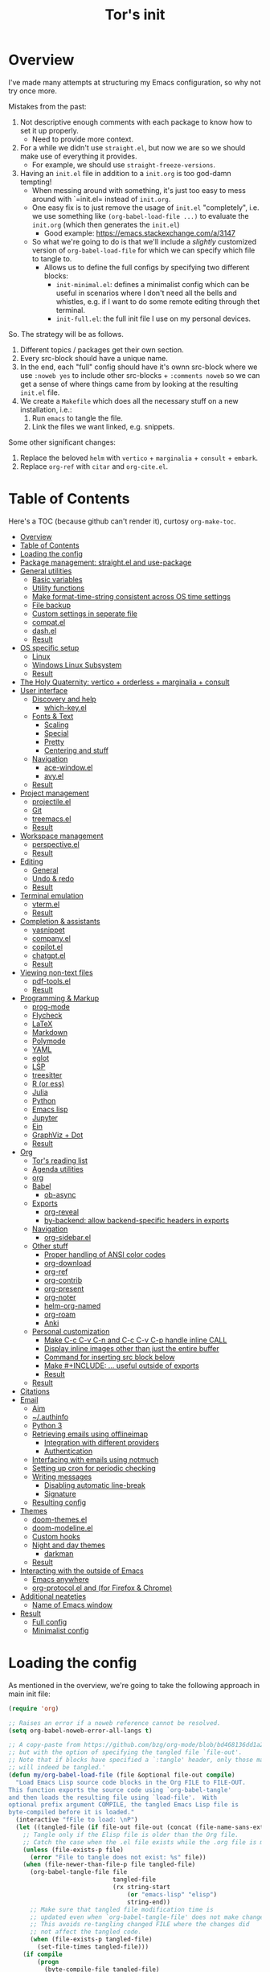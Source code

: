 #+OPTIONS: toc:4
#+PROPERTY: header-args :tangle no :noweb yes :results no :eval no :comments noweb
#+TITLE: Tor's init

* Overview
I've made many attempts at structuring my Emacs configuration, so why not try once more.

Mistakes from the past:
1. Not descriptive enough comments with each package to know how to set it up properly.
   - Need to provide more context.
2. For a while we didn't use =straight.el=, but now we are so we should make use of everything it provides.
   - For example, we should use =straight-freeze-versions=.
3. Having an =init.el= file in addition to a =init.org= is too god-damn tempting!
   - When messing around with something, it's just too easy to mess around with `=init.el= instead of =init.org=.
   - One easy fix is to just remove the usage of =init.el= "completely", i.e. we use something like =(org-babel-load-file ...)= to evaluate the =init.org= (which then generates the =init.el=)
     - Good example: https://emacs.stackexchange.com/a/3147
   - So what we're going to do is that we'll include a /slightly/ customized version of =org-babel-load-file= for which we can specify which file to tangle to.
     - Allows us to define the full configs by specifying two different blocks:
       - =init-minimal.el=: defines a minimalist config which can be useful in scenarios where I don't need all the bells and whistles, e.g. if I want to do some remote editing through thet terminal.
       - =init-full.el=: the full init file I use on my personal devices.
 
So. The strategy will be as follows.
1. Different topics / packages get their own section.
2. Every src-block should have a unique name.
3. In the end, each "full" config should have it's ownn src-block where we use =:noweb yes= to include other src-blocks + =:comments noweb= so we can get a sense of where things came from by looking at the resulting =init.el= file.
4. We create a =Makefile= which does all the necessary stuff on a new installation, i.e.:
   1. Run =emacs= to tangle the file.
   2. Link the files we want linked, e.g. snippets.

Some other significant changes:
1. Replace the beloved =helm= with =vertico= + =marginalia= + =consult= + =embark=.
2. Replace =org-ref= with =citar= and =org-cite.el=.

* Table of Contents
:PROPERTIES:
:TOC:      :include all :depth 4
:END:

Here's a TOC (because github can't render it), curtosy =org-make-toc=.

:CONTENTS:
- [[#overview][Overview]]
- [[#table-of-contents][Table of Contents]]
- [[#loading-the-config][Loading the config]]
- [[#package-management-straightel-and-use-package][Package management: straight.el and use-package]]
- [[#general-utilities][General utilities]]
  - [[#basic-variables][Basic variables]]
  - [[#utility-functions][Utility functions]]
  - [[#make-format-time-string-consistent-across-os-time-settings][Make format-time-string consistent across OS time settings]]
  - [[#file-backup][File backup]]
  - [[#custom-settings-in-seperate-file][Custom settings in seperate file]]
  - [[#compatel][compat.el]]
  - [[#dashel][dash.el]]
  - [[#result][Result]]
- [[#os-specific-setup][OS specific setup]]
  - [[#linux][Linux]]
  - [[#windows-linux-subsystem][Windows Linux Subsystem]]
  - [[#result][Result]]
- [[#the-holy-quaternity-vertico--orderless--marginalia--consult][The Holy Quaternity: vertico + orderless + marginalia + consult]]
- [[#user-interface][User interface]]
  - [[#discovery-and-help][Discovery and help]]
    - [[#which-keyel][which-key.el]]
  - [[#fonts--text][Fonts & Text]]
    - [[#scaling][Scaling]]
    - [[#special][Special]]
    - [[#pretty][Pretty]]
    - [[#centering-and-stuff][Centering and stuff]]
  - [[#navigation][Navigation]]
    - [[#ace-windowel][ace-window.el]]
    - [[#avyel][avy.el]]
  - [[#result][Result]]
- [[#project-management][Project management]]
  - [[#projectileel][projectile.el]]
  - [[#git][Git]]
  - [[#treemacsel][treemacs.el]]
  - [[#result][Result]]
- [[#workspace-management][Workspace management]]
  - [[#perspectiveel][perspective.el]]
  - [[#result][Result]]
- [[#editing][Editing]]
  - [[#general][General]]
  - [[#undo--redo][Undo & redo]]
  - [[#result][Result]]
- [[#terminal-emulation][Terminal emulation]]
  - [[#vtermel][vterm.el]]
  - [[#result][Result]]
- [[#completion--assistants][Completion & assistants]]
  - [[#yasnippet][yasnippet]]
  - [[#companyel][company.el]]
  - [[#copilotel][copilot.el]]
  - [[#chatgptel][chatgpt.el]]
  - [[#result][Result]]
- [[#viewing-non-text-files][Viewing non-text files]]
  - [[#pdf-toolsel][pdf-tools.el]]
  - [[#result][Result]]
- [[#programming--markup][Programming & Markup]]
  - [[#prog-mode][prog-mode]]
  - [[#flycheck][Flycheck]]
  - [[#latex][LaTeX]]
  - [[#markdown][Markdown]]
  - [[#polymode][Polymode]]
  - [[#yaml][YAML]]
  - [[#eglot][eglot]]
  - [[#lsp][LSP]]
  - [[#treesitter][treesitter]]
  - [[#r-or-ess][R (or ess)]]
  - [[#julia][Julia]]
  - [[#python][Python]]
  - [[#emacs-lisp][Emacs lisp]]
  - [[#jupyter][Jupyter]]
  - [[#ein][Ein]]
  - [[#graphviz--dot][GraphViz + Dot]]
  - [[#result][Result]]
- [[#org][Org]]
  - [[#tors-reading-list][Tor's reading list]]
  - [[#agenda-utilities][Agenda utilities]]
  - [[#org][org]]
  - [[#babel][Babel]]
    - [[#ob-async][ob-async]]
  - [[#exports][Exports]]
    - [[#org-reveal][org-reveal]]
    - [[#by-backend-allow-backend-specific-headers-in-exports][by-backend: allow backend-specific headers in exports]]
  - [[#navigation][Navigation]]
    - [[#org-sidebarel][org-sidebar.el]]
  - [[#other-stuff][Other stuff]]
    - [[#proper-handling-of-ansi-color-codes][Proper handling of ANSI color codes]]
    - [[#org-download][org-download]]
    - [[#org-ref][org-ref]]
    - [[#org-contrib][org-contrib]]
    - [[#org-present][org-present]]
    - [[#org-noter][org-noter]]
    - [[#helm-org-named][helm-org-named]]
    - [[#org-roam][org-roam]]
    - [[#anki][Anki]]
  - [[#personal-customization][Personal customization]]
    - [[#make-c-c-c-v-c-n-and-c-c-c-v-c-p-handle-inline-call][Make C-c C-v C-n and C-c C-v C-p handle inline CALL]]
    - [[#display-inline-images-other-than-just-the-entire-buffer][Display inline images other than just the entire buffer]]
    - [[#command-for-inserting-src-block-below][Command for inserting src block below]]
    - [[#make-include--useful-outside-of-exports][Make #+INCLUDE: ... useful outside of exports]]
    - [[#result][Result]]
  - [[#result][Result]]
- [[#citations][Citations]]
- [[#email][Email]]
  - [[#aim][Aim]]
  - [[#authinfo][~/.authinfo]]
  - [[#python-3][Python 3]]
  - [[#retrieving-emails-using-offlineimap][Retrieving emails using offlineimap]]
    - [[#integration-with-different-providers][Integration with different providers]]
    - [[#authentication][Authentication]]
  - [[#interfacing-with-emails-using-notmuch][Interfacing with emails using notmuch]]
  - [[#setting-up-cron-for-periodic-checking][Setting up cron for periodic checking]]
  - [[#writing-messages][Writing messages]]
    - [[#disabling-automatic-line-break][Disabling automatic line-break]]
    - [[#signature][Signature]]
  - [[#resulting-config][Resulting config]]
- [[#themes][Themes]]
  - [[#doom-themesel][doom-themes.el]]
  - [[#doom-modelineel][doom-modeline.el]]
  - [[#custom-hooks][Custom hooks]]
  - [[#night-and-day-themes][Night and day themes]]
    - [[#darkman][darkman]]
  - [[#result][Result]]
- [[#interacting-with-the-outside-of-emacs][Interacting with the outside of Emacs]]
  - [[#emacs-anywhere][Emacs anywhere]]
  - [[#org-protocolel-and-org-capture-extension-for-firefox--chrome][org-protocol.el and  (for Firefox & Chrome)]]
- [[#additional-neateties][Additional neateties]]
  - [[#name-of-emacs-window][Name of Emacs window]]
- [[#result][Result]]
  - [[#full-config][Full config]]
  - [[#minimalist-config][Minimalist config]]
:END:

* Loading the config
As mentioned in the overview, we're going to take the following approach in main init file:
#+begin_src emacs-lisp :tangle init.el
(require 'org)

;; Raises an error if a noweb reference cannot be resolved.
(setq org-babel-noweb-error-all-langs t)

;; A copy-paste from https://github.com/bzg/org-mode/blob/bd468136dd1a2172302b3ec980c5e6b6e327d683/lisp/org.el#L249-L279
;; but with the option of specifying the tangled file `file-out'.
;; Note that if blocks have specified a `:tangle' header, only those matching `file-out'
;; will indeed be tangled.'
(defun my/org-babel-load-file (file &optional file-out compile)
  "Load Emacs Lisp source code blocks in the Org FILE to FILE-OUT.
This function exports the source code using `org-babel-tangle'
and then loads the resulting file using `load-file'.  With
optional prefix argument COMPILE, the tangled Emacs Lisp file is
byte-compiled before it is loaded."
  (interactive "fFile to load: \nP")
  (let ((tangled-file (if file-out file-out (concat (file-name-sans-extension file) ".el"))))
    ;; Tangle only if the Elisp file is older than the Org file.
    ;; Catch the case when the .el file exists while the .org file is missing.
    (unless (file-exists-p file)
      (error "File to tangle does not exist: %s" file))
    (when (file-newer-than-file-p file tangled-file)
      (org-babel-tangle-file file
                             tangled-file
                             (rx string-start
                                 (or "emacs-lisp" "elisp")
                                 string-end))
      ;; Make sure that tangled file modification time is
      ;; updated even when `org-babel-tangle-file' does not make changes.
      ;; This avoids re-tangling changed FILE where the changes did
      ;; not affect the tangled code.
      (when (file-exists-p tangled-file)
        (set-file-times tangled-file)))
    (if compile
	    (progn
	      (byte-compile-file tangled-file)
	      (load-file (byte-compile-dest-file tangled-file))
	      (message "Compiled and loaded %s" tangled-file))
      (load-file tangled-file)
      (message "Loaded %s" tangled-file))))

;; Actually load the file we're interested in.
(my/org-babel-load-file
 ;; Use `file-truename' to handle symbolic links.
 (file-truename (expand-file-name "config.org" user-emacs-directory))    ;; <= this file
 (file-truename (expand-file-name "init-full.el" user-emacs-directory))) ;; <= the tangled file
#+end_src

If we instead wanted to load the minimalist file, we would just replace the last part in the above by

#+begin_src emacs-lisp
(my/org-babel-load-file
 (file-truename (expand-file-name "config.org" user-emacs-directory))
 (file-truename (expand-file-name "init-minimal.el" user-emacs-directory)))
#+end_src

* Package management: =straight.el= and =use-package=
#+name: pkg-management
#+begin_src emacs-lisp
;; straight.el
(defvar bootstrap-version)
(let ((bootstrap-file
       (expand-file-name "straight/repos/straight.el/bootstrap.el" user-emacs-directory))
      (bootstrap-version 5))
  (unless (file-exists-p bootstrap-file)
    (with-current-buffer
        (url-retrieve-synchronously
         "https://raw.githubusercontent.com/raxod502/straight.el/develop/install.el"
         'silent 'inhibit-cookies)
      (goto-char (point-max))
      (eval-print-last-sexp)))
  (load bootstrap-file nil 'nomessage))

(defun my/straight-installed-p (package)
  "Check if PACKAGE is installed (according to `straight.el')."
  (straight--installed-and-buildable-p
   ;; `format' allows us to handle both strings and symbols.
   (gethash (format "%s" package) straight--recipe-cache)))

;; use-package.el: Makes configuring the packages much easier.
(straight-use-package 'use-package)

;; Use `straight.el` by default when calling `use-package`.
(setq straight-use-package-by-default t)

;; Allow us to "require" system packages to be present using `:ensure-system-package'
;; in `use-package' blocks.
(use-package use-package-ensure-system-package)
#+end_src

* General utilities
** Basic variables
#+name: basics--variables
#+begin_src emacs-lisp 
;; Customize user interface.
(menu-bar-mode 0)
(tool-bar-mode 0)
(scroll-bar-mode 0)

(setq inhibit-startup-screen t)
(column-number-mode)

;; Don't show trailing whitespace _always_. It's annoying.
(setq-default show-trailing-whitespace nil)
(setq-default indicate-empty-lines t)
(setq-default indicate-buffer-boundaries 'left)

;; Consider a period followed by a single space to be end of sentence.
(setq sentence-end-double-space nil)

;; Use spaces, not tabs, for indentation.
(setq-default indent-tabs-mode nil)

;; Display the distance between two tab stops as 4 characters wide.
(setq-default tab-width 4)

;; Indentation setting for various languages.
(setq c-basic-offset 4)
(setq js-indent-level 2)
(setq css-indent-offset 2)

;; Highlight matching pairs of parentheses.
(setq show-paren-delay 0)
(show-paren-mode)

;; Move the point to bottom/top when using `C-v' and `M-v', respectively,
;; rather than just trying to scroll.
(setq scroll-error-top-bottom t)

;; Disable blinking cursor.
(setq-default visible-cursor nil)
;; (blink-cursor-mode 0) ;; Should be unnecessary on Emacs >24?

;; Use `y' and `n' instead of `yes' and `no'.
(defalias 'yes-or-no-p 'y-or-n-p)

;; work-around for org-ctags obnoxious behavior
;; See https://lists.gnu.org/archive/html/emacs-orgmode/2023-03/msg00299.html.
(with-eval-after-load 'org-ctags (setq org-open-link-functions nil))
#+end_src

** Utility functions
#+name: basics--utility-functions
#+begin_src emacs-lisp
(defun not-nil-p (x)
  "Return `t` if X is not nil."
  (not (not x)))
#+end_src

** Make =format-time-string= consistent across OS time settings
#+name: basics--format-time-string-consistency
#+begin_src emacs-lisp
;; Ensures that we're always going to format the string according to EN locale.
;; Setting `system-time-locale' to `"C"' or something doesn't work for daemon-mode.
;; This is copy-paste from https://kisaragi-hiu.com/blog/2019-10-09-format-time-string-today.html.
(require 'calendar)
(defun kisaragi/english-dow (&optional time zone abbreviated)
  "Return ABBREVIATED name of the day of week at TIME and ZONE.

If TIME or ZONE is nil, use `current-time' or `current-time-zone'."
  (unless time (setq time (current-time)))
  (unless zone (setq zone (current-time-zone)))
  (calendar-day-name
   (pcase-let ((`(,_ ,_ ,_ ,d ,m ,y . ,_)
                (decode-time time zone)))
     (list m d y))
   abbreviated))

(defun kisaragi/advice-format-time-string (func format &optional time zone)
  "Pass FORMAT, TIME, and ZONE to FUNC.

Replace \"%A\" in FORMAT with English day of week of today,
\"%a\" with the abbreviated version."
  (let* ((format (replace-regexp-in-string "%a" (kisaragi/english-dow time zone t)
                                           format))
         (format (replace-regexp-in-string "%A" (kisaragi/english-dow time zone nil)
                                           format)))
    (funcall func format time zone)))


(advice-add 'format-time-string :around #'kisaragi/advice-format-time-string)
#+end_src

** File backup
#+name: basics--file-backup
#+begin_src emacs-lisp
;; Write auto-saves and backups to separate directory.
(make-directory "~/.emacs.d/file-backups/auto-save/" t)
(setq auto-save-file-name-transforms '((".*" "~/.emacs.d/file-backups/auto-save/" t)))
(setq backup-directory-alist '(("." . "~/.emacs.d/file-backups/backup/")))

;; Do not move the current file while creating backup.
(setq backup-by-copying t)

;; Disable lockfiles.
(setq create-lockfiles nil)
#+end_src

** Custom settings in seperate file
Let's keep the customization of, well, customizable variables in a separate file so as to avoid it cluttering the =init.el=.

#+name: basics--custom-file
#+begin_src emacs-lisp
;; Write customizations to a separate file instead of this file.
(setq custom-file (expand-file-name "custom.el" user-emacs-directory))
#+end_src

Then we'll insert the following at the very end of our init-file:

#+name: load-custom-file
#+begin_src emacs-lisp 
(load custom-file t)
#+end_src

** =compat.el=
#+name: basics--compat
#+begin_src emacs-lisp 
(use-package compat)
#+end_src

** =dash.el=
#+name: basics--dash
#+begin_src emacs-lisp 
(use-package dash)
#+end_src

** =windmove=
I've recently started using i3 with keybindings =Super+{h,j,k,l}= to move between windows.
Currently [2023-07-28 Fri 12:04] I'm mainly using =ace-window= for navigating between Emacs windows, but this can be a bit annoying in combination with i3 since I have to move my hands away from the i3-keybindings to then navigate the windows within an Emacs instance.

=windmove= lets us replicate a similar behavir to i3 within Emacs, and so with a few keybindings the transition from "outside of Emacs" to "inside of Emacs" becomes a bit smoother:

#+name: basics--windmove
#+begin_src emacs-lisp
;; TODO: `use-package`?
(require 'windmove)
(global-set-key (kbd "C-s-j")  'windmove-left)
(global-set-key (kbd "C-s-;") 'windmove-right)
(global-set-key (kbd "C-s-l")    'windmove-up)
(global-set-key (kbd "C-s-k")  'windmove-down)

;; Increase the size of windows.
(global-set-key (kbd "C-s-<left>")  'enlarge-window-horizontally)
(global-set-key (kbd "C-s-<right>") 'shrink-window-horizontally)
(global-set-key (kbd "C-s-<up>")    'enlarge-window)
(global-set-key (kbd "C-s-<down>")  'shrink-window)
#+end_src

** Result
#+name: basics
#+begin_src emacs-lisp 
<<basics--variables>>
<<basics--utility-functions>>
<<basics--format-time-string-consistency>>
<<basics--file-backup>>
<<basics--custom-file>>
<<basics--compat>>
<<basics--dash>>
<<basics--windmove>>
#+end_src

* OS specific setup

** Linux
#+name: os-specifics--linux
#+begin_src emacs-lisp
;; Linux
(defmacro when-linux (&rest body)
  "Evaluate BODY if the system type is `gnu/linux'."
  `(when (eq system-type 'gnu/linux)
     ,@body))

(when-linux
  ;; NOTE: this will also be hit in WSL.
  (use-package exec-path-from-shell)
  (exec-path-from-shell-initialize)

  ;; use xclip to yank, allowing you to yank in terminal to the GLOBAL clipboard
  (use-package xclip
    :init (xclip-mode)))
#+end_src

** Windows Linux Subsystem
#+name: os-specifics--wsl
#+begin_src emacs-lisp
(defun tor/is-wsl-p ()
  ;; WSL: WSL1 has "-Microsoft", WSL2 has "-microsoft-standard"
  (not-nil-p (string-match "-[Mm]icrosoft" operating-system-release)))

(defmacro when-wsl (&rest body)
  "Evaluate BODY if running in WSL."
  `(when (tor/is-wsl-p)
     ,@body))

(when-wsl
  ;; Source: https://www.emacswiki.org/emacs/Emacs_and_the_Windows_Subsystem_for_Linux
  (defun wsl-copy-region-to-clipboard (start end)
    "Copy region to Windows clipboard."
    (interactive "r")
    (call-process-region start end "clip.exe" nil 0))

  (defun wsl-clipboard-to-string ()
    "Return Windows clipboard as string."
    (let ((coding-system-for-read 'dos))
      (substring				; remove added trailing \n
       (shell-command-to-string
        "powershell.exe -Command Get-Clipboard") 0 -1)))

  (defun wsl-paste-from-clipboard (arg)
    "Insert Windows clipboard at point. With prefix ARG, also add to kill-ring"
    (interactive "P")
    (let ((clip (wsl-clipboard-to-string)))
      (insert clip)
      (if arg (kill-new clip)))))
#+end_src

** Result
#+name: os-specifics
#+begin_src emacs-lisp 
<<os-specifics--linux>>
<<os-specifics--wsl>>
#+end_src

* The Holy Quaternity: =vertico= + =orderless= + =marginalia= + =consult=
I used to use =helm= to make my =M-x= experience dopey, but now I've moved to this thing.

The config is very "raw"; I effectively just copy-pasted from the respective packages to get something up and running, but I'm pretty happy with it this far.

#+name: the-holy-quaternity
#+begin_src emacs-lisp 
;; Enable vertico
(use-package vertico
  :init
  (vertico-mode)

  ;; Different scroll margin
  (setq vertico-scroll-margin 0)

  ;; Show more candidates
  (setq vertico-count 10)

  ;; Grow and shrink the Vertico minibuffer
  (setq vertico-resize nil)

  ;; Optionally enable cycling for `vertico-next' and `vertico-previous'.
  (setq vertico-cycle nil)
  )

;; Persist history over Emacs restarts. Vertico sorts by history position.
(use-package savehist
  :diminish savehist-mode
  :init
  (savehist-mode))

;; A few more useful configurations...
(use-package emacs
  :init
  ;; Add prompt indicator to `completing-read-multiple'.
  ;; We display [CRM<separator>], e.g., [CRM,] if the separator is a comma.
  (defun crm-indicator (args)
    (cons (format "[CRM%s] %s"
                  (replace-regexp-in-string
                   "\\`\\[.*?]\\*\\|\\[.*?]\\*\\'" ""
                   crm-separator)
                  (car args))
          (cdr args)))
  (advice-add #'completing-read-multiple :filter-args #'crm-indicator)

  ;; Do not allow the cursor in the minibuffer prompt
  (setq minibuffer-prompt-properties
        '(read-only t cursor-intangible t face minibuffer-prompt))
  (add-hook 'minibuffer-setup-hook #'cursor-intangible-mode)

  ;; Emacs 28: Hide commands in M-x which do not work in the current mode.
  ;; Vertico commands are hidden in normal buffers.
  ;; (setq read-extended-command-predicate
  ;;       #'command-completion-default-include-p)

  ;; Enable recursive minibuffers
  (setq enable-recursive-minibuffers t))

;; Optionally use the `orderless' completion style.
(use-package orderless
  :init
  ;; Configure a custom style dispatcher (see the Consult wiki)
  ;; (setq orderless-style-dispatchers '(+orderless-consult-dispatch orderless-affix-dispatch)
  ;;       orderless-component-separator #'orderless-escapable-split-on-space)
  (setq completion-styles '(orderless basic)
        completion-category-defaults nil
        completion-category-overrides '((file (styles partial-completion)))))

;; Enable rich annotations using the Marginalia package
(use-package marginalia
  ;; Bind `marginalia-cycle' locally in the minibuffer.  To make the binding
  ;; available in the *Completions* buffer, add it to the
  ;; `completion-list-mode-map'.
  :bind (:map minibuffer-local-map
         ("M-A" . marginalia-cycle))

  ;; The :init section is always executed.
  :init

  ;; Marginalia must be actived in the :init section of use-package such that
  ;; the mode gets enabled right away. Note that this forces loading the
  ;; package.
  (marginalia-mode))

;; Example configuration for Consult
(use-package consult
  ;; Replace bindings. Lazily loaded due by `use-package'.
  :bind (;; C-c bindings in `mode-specific-map'
         ("C-c M-x" . consult-mode-command)
         ("C-c h" . consult-history)
         ("C-c k" . consult-kmacro)
         ("C-c m" . consult-man)
         ("C-c i" . consult-info)
         ([remap Info-search] . consult-info)
         ;; C-x bindings in `ctl-x-map'
         ("C-x M-:" . consult-complex-command)     ;; orig. repeat-complex-command
         ("C-x b" . consult-buffer)                ;; orig. switch-to-buffer
         ("C-x 4 b" . consult-buffer-other-window) ;; orig. switch-to-buffer-other-window
         ("C-x 5 b" . consult-buffer-other-frame)  ;; orig. switch-to-buffer-other-frame
         ("C-x r b" . consult-bookmark)            ;; orig. bookmark-jump
         ("C-x p b" . consult-project-buffer)      ;; orig. project-switch-to-buffer
         ;; Custom M-# bindings for fast register access
         ("M-#" . consult-register-load)
         ("M-'" . consult-register-store)          ;; orig. abbrev-prefix-mark (unrelated)
         ("C-M-#" . consult-register)
         ;; Other custom bindings
         ("M-y" . consult-yank-pop)                ;; orig. yank-pop
         ;; M-g bindings in `goto-map'
         ("M-g e" . consult-compile-error)
         ("M-g f" . consult-flymake)               ;; Alternative: consult-flycheck
         ("M-g g" . consult-goto-line)             ;; orig. goto-line
         ("M-g M-g" . consult-goto-line)           ;; orig. goto-line
         ("M-g o" . consult-outline)               ;; Alternative: consult-org-heading
         ("M-g m" . consult-mark)
         ("M-g k" . consult-global-mark)
         ("M-g i" . consult-imenu)
         ("M-g I" . consult-imenu-multi)
         ;; M-s bindings in `search-map'
         ("M-s d" . consult-find)
         ("M-s D" . consult-locate)
         ("M-s g" . consult-grep)
         ("M-s G" . consult-git-grep)
         ("M-s r" . consult-ripgrep)
         ("M-s l" . consult-line)
         ("M-s L" . consult-line-multi)
         ("M-s k" . consult-keep-lines)
         ("M-s u" . consult-focus-lines)
         ;; Isearch integration
         ("M-s e" . consult-isearch-history)
         :map isearch-mode-map
         ("M-e" . consult-isearch-history)         ;; orig. isearch-edit-string
         ("M-s e" . consult-isearch-history)       ;; orig. isearch-edit-string
         ("M-s l" . consult-line)                  ;; needed by consult-line to detect isearch
         ("M-s L" . consult-line-multi)            ;; needed by consult-line to detect isearch
         ;; Minibuffer history
         :map minibuffer-local-map
         ("M-s" . consult-history)                 ;; orig. next-matching-history-element
         ("M-r" . consult-history))                ;; orig. previous-matching-history-element

  ;; Enable automatic preview at point in the *Completions* buffer. This is
  ;; relevant when you use the default completion UI.
  :hook (completion-list-mode . consult-preview-at-point-mode)

  ;; The :init configuration is always executed (Not lazy)
  :init

  ;; Optionally configure the register formatting. This improves the register
  ;; preview for `consult-register', `consult-register-load',
  ;; `consult-register-store' and the Emacs built-ins.
  (setq register-preview-delay 0.5
        register-preview-function #'consult-register-format)

  ;; Optionally tweak the register preview window.
  ;; This adds thin lines, sorting and hides the mode line of the window.
  (advice-add #'register-preview :override #'consult-register-window)

  ;; Use Consult to select xref locations with preview
  (setq xref-show-xrefs-function #'consult-xref
        xref-show-definitions-function #'consult-xref)

  ;; Configure other variables and modes in the :config section,
  ;; after lazily loading the package.
  :config

  ;; Optionally configure preview. The default value
  ;; is 'any, such that any key triggers the preview.
  ;; (setq consult-preview-key 'any)
  ;; (setq consult-preview-key "M-.")
  ;; (setq consult-preview-key '("S-<down>" "S-<up>"))
  ;; For some commands and buffer sources it is useful to configure the
  ;; :preview-key on a per-command basis using the `consult-customize' macro.
  (consult-customize
   consult-theme :preview-key '(:debounce 0.2 any)
   consult-ripgrep consult-git-grep consult-grep
   consult-bookmark consult-recent-file consult-xref
   consult--source-bookmark consult--source-file-register
   consult--source-recent-file consult--source-project-recent-file
   ;; :preview-key "M-."
   :preview-key '(:debounce 0.4 any))

  ;; Optionally configure the narrowing key.
  ;; Both < and C-+ work reasonably well.
  (setq consult-narrow-key "<") ;; "C-+"

  ;; Optionally make narrowing help available in the minibuffer.
  ;; You may want to use `embark-prefix-help-command' or which-key instead.
  ;; (define-key consult-narrow-map (vconcat consult-narrow-key "?") #'consult-narrow-help)

  ;; By default `consult-project-function' uses `project-root' from project.el.
  ;; Optionally configure a different project root function.
  ;;;; 1. project.el (the default)
  ;; (setq consult-project-function #'consult--default-project--function)
  ;;;; 2. vc.el (vc-root-dir)
  ;; (setq consult-project-function (lambda (_) (vc-root-dir)))
  ;;;; 3. locate-dominating-file
  ;; (setq consult-project-function (lambda (_) (locate-dominating-file "." ".git")))
  ;;;; 4. projectile.el (projectile-project-root)
  ;; (autoload 'projectile-project-root "projectile")
  ;; (setq consult-project-function (lambda (_) (projectile-project-root)))
  ;;;; 5. No project support
  ;; (setq consult-project-function nil)
  )

(use-package embark
  :ensure t

  :bind
  (("C-." . embark-act)         ;; pick some comfortable binding
   ("C-;" . embark-dwim)        ;; good alternative: M-.
   ("C-h B" . embark-bindings)) ;; alternative for `describe-bindings'

  :init

  ;; Optionally replace the key help with a completing-read interface
  (setq prefix-help-command #'embark-prefix-help-command)

  ;; Show the Embark target at point via Eldoc.  You may adjust the Eldoc
  ;; strategy, if you want to see the documentation from multiple providers.
  (add-hook 'eldoc-documentation-functions #'embark-eldoc-first-target)
  ;; (setq eldoc-documentation-strategy #'eldoc-documentation-compose-eagerly)

  :config

  ;; Hide the mode line of the Embark live/completions buffers
  (add-to-list 'display-buffer-alist
               '("\\`\\*Embark Collect \\(Live\\|Completions\\)\\*"
                 nil
                 (window-parameters (mode-line-format . none)))))

;; Consult users will also want the embark-consult package.
(use-package embark-consult
  :ensure t ; only need to install it, embark loads it after consult if found
  :hook
  (embark-collect-mode . consult-preview-at-point-mode))

(use-package consult-notes
  :straight (:type git :host github :repo "mclear-tools/consult-notes")
  :commands (consult-notes
             consult-notes-search-in-all-notes
             ;; if using org-roam 
             ;; consult-notes-org-roam-find-node
             ;; consult-notes-org-roam-find-node-relation
             )
  :config
  (setq consult-notes-file-dir-sources '(("Name"  ?n  "~/org-blog/notes/"))) ;; Set notes dir(s), see below
  ;; Set org-roam integration, denote integration, or org-heading integration e.g.:
  ;; (setq consult-notes-org-headings-files '("~/path/to/file1.org"
  ;;                                          "~/path/to/file2.org"))
  (consult-notes-org-headings-mode)
  (when (locate-library "denote")
    (consult-notes-denote-mode)))
#+end_src


* User interface
** Discovery and help
*** =which-key.el=
#+name: ui--which-key
#+begin_src emacs-lisp
;; which-key.el: Provides suggestions/completions for keybindings upon use.
(use-package which-key
  :diminish which-key-mode ;; hide form mode-line
  :config (which-key-mode))
#+end_src
** Fonts & Text
*** Scaling
#+name: ui--default-text-scale
#+begin_src emacs-lisp
;; default-text-scale.el: Allows decreasing/increasing text size globally
;; rather than on a per-buffer basis.
(use-package default-text-scale
  :bind (("C-M-=" . default-text-scale-increase)
         ("C-M--" . default-text-scale-decrease)))
#+end_src
*** Special
#+name: ui--hl-todo
#+begin_src emacs-lisp
;; hl-mode.el: Provides highlighting for TODO, FIXME, etc.
(use-package hl-todo
  :hook (prog-mode . hl-todo-mode)
  :config
  (setq hl-todo-highlight-punctuation ":"
        hl-todo-keyword-faces
        `(("TODO"       warning bold)
          ("FIXME"      error bold)
          ("HACK"       font-lock-constant-face bold)
          ("REVIEW"     font-lock-keyword-face bold)
          ("NOTE"       success bold)
          ("DEPRECATED" font-lock-doc-face bold))))
#+end_src
*** Pretty
#+name: ui--prettify-symbols
#+begin_src emacs-lisp
(use-package prettify-symbols-mode
  :straight nil
  :ensure nil
  :hook (prog-mode . prettify-symbols-mode)
  :init
  ;; Fontification is deactivated upon marker-enter.
  (setq prettify-symbols-unprettify-at-point 'right-edge))
#+end_src

Languages should then set the local variable =prettify-symbols-alist= on their own, e.g. see [[*Julia][Julia]].
*** Centering and stuff
#+name: ui--visual-fill-column
#+begin_src emacs-lisp
(use-package visual-fill-column
  :ensure t
  :hook
  ;; Hook `visual-line-mode' to `org-mode' and others.
  (text-mode . visual-line-mode)
  (org-mode . visual-line-mode)
  (notmuch-show-mode . visual-line-mode)
  ;; And then hook `visual-fill-column-mode' to `visual-line-mode'.
  (visual-line-mode . visual-fill-column-mode)
  :custom
  (visual-fill-column-width 120)
  (visual-fill-column-center-text t))
#+end_src
** Navigation
*** =ace-window.el=
#+name: ui--ace-window
#+begin_src emacs-lisp
;; ace-window.el: Allows you to jump between windows. Super-useful when you're using more than 2 windows.
;; HACK: Only load if we're using a GUI. For some reason `ace-window' making it so that
;; switching between windows inserts 'I's and 'O's.
(use-package ace-window
  ;; :ensure nil
  ;; :defer t
  ;; We might have multiple Emacs frames open, all using the same server.
  ;; In these cases it is usually undesired to have `ace-window' suggest
  ;; opening Emacs windows we can't even see. In addition, we usually then
  ;; end up with a huge number of candidates.
  ;; This limits the candidates that we can jump to to the current frame.
  :custom (aw-scope 'frame)
  ;; Feel free to change the binding.
  :bind ("M-]" . ace-window))
#+end_src
*** =avy.el=
#+name: ui--avy
#+begin_src emacs-lisp 
;; avy.el: Allows you to jump to words by specifying the first character.
(use-package avy
  ;; Feel free to change the binding.
  :bind ("M-j" . avy-goto-word-or-subword-1))
#+end_src

** Result
#+name: ui
#+begin_src emacs-lisp
<<ui--which-key>>
<<ui--default-text-scale>>
<<ui--hl-todo>>
<<ui--prettify-symbols>>
<<ui--visual-fill-column>>
<<ui--ace-window>>
<<ui--avy>>
#+end_src

* Project management
** =projectile.el=
#+name: project--projectile
#+begin_src emacs-lisp
;; projectile.el: A _bunch_ of utility functionality for working with projects, e.g. rename everywhere
;; in a project.
;; It'll automatically detect if something is a project using different heuristics, e.g.
;; if you have a `.git` file in a parent directory.
(use-package projectile
  :ensure t
  :diminish projectile-mode ;; hide from mode-line since it'll be activated everywhere
  :bind-keymap ("C-c p" . projectile-command-map)
  :config
  (progn
    (setq projectile-completion-system 'default)
    (setq projectile-enable-caching t)
    (setq projectile-indexing-method 'alien)
    (add-to-list 'projectile-globally-ignored-files "node-modules")
    (projectile-global-mode)))

;; Use project name obtained from `projectile' as the default name for the tab.
(defun tor/name-tab-by-project-or-default ()
  "Return project name if in a project, or default tab-bar name if not.
The default tab-bar name uses the buffer name."
  (let ((project-name (projectile-project-name)))
    (if (string= "-" project-name)
        (tab-bar-tab-name-current)
      (projectile-project-name))))

(setq tab-bar-tab-name-function #'tor/name-tab-by-project-or-default)
#+end_src

** Git
#+name: project--git
#+begin_src emacs-lisp
;; magit.el: Objectively the best interface for working with Git-related stuff ever.
(use-package magit
  :config
  ;; Make `magit' look for the password in `~/.authinfo'.
  ;; Useful if you're working with, say, Overleaf where SSH is not an option for git.
  (add-hook 'magit-process-find-password-functions
            'magit-process-password-auth-source))
;; forge.el: Magit's interface to different repo hosts, e.g. Github, Gitlab.
(use-package forge)

;; Makes it easy to create links to git repositories from Emacs.
(use-package git-link
  :ensure t
  :config (setq git-link-use-commit t))
#+end_src

** =treemacs.el=
#+name: project--treemacs
#+begin_src emacs-lisp
(use-package treemacs)
(use-package treemacs-all-the-icons)
(use-package treemacs-projectile)
#+end_src

** Result
#+name: project
#+begin_src emacs-lisp
<<project--projectile>>
<<project--git>>
;; <project--treemacs> ;; TODO: Do we need this?
#+end_src

* Workspace management

** =perspective.el=
#+name: workspace--perspective
#+begin_src emacs-lisp 
;; For handling multiple workspaces in Emacs.
(use-package perspective
  :custom
  (persp-mode-prefix-key (kbd "C-x x"))
  :init
  (persp-mode))

;; Integrate it with `projectile'.
(use-package persp-projectile)
#+end_src

** Result
#+name: workspace
#+begin_src emacs-lisp
<<workspace--perspective>>
#+end_src

* Editing
** General
#+name: editing--smartparens
#+begin_src emacs-lisp
;; smartparens.el: Automatic insertion of pairs of characters.
(use-package smartparens
  :config
  (require 'smartparens-config)
  (add-hook 'prog-mode-hook 'turn-on-smartparens-mode)
  (add-hook 'prog-mode-hook 'show-paren-mode t))
#+end_src

** Undo & redo
#+name: editing--undo-tree
#+begin_src emacs-lisp
;; undo-tree.el: Tree-based undo-mechanism.
(use-package undo-tree
  :straight (undo-tree :build (:not native-compile))
  :diminish undo-tree-mode
  :custom
  (undo-tree-auto-save-history nil)
  :init (global-undo-tree-mode))
#+end_src

** Result
#+name: editing
#+begin_src emacs-lisp 
<<editing--smartparens>>
<<editing--undo-tree>>
#+end_src

* Terminal emulation
** =vterm.el=
#+name: terminal-emulation--vterm
#+begin_src emacs-lisp
(use-package vterm
  :config (setq vterm-buffer-name-string "*vterm [%s]*"))
#+end_src
** =isend.el=
#+name: terminal-emulation--isend-mode
#+begin_src emacs-lisp
;; isend.el: Send code to a terminal emulator.
(use-package isend-mode
  :hook
  (isend-mode . isend-default-julia-setup))
#+end_src

** Result
#+name: terminal-emulation
#+begin_src emacs-lisp
<<terminal-emulation--vterm>>
<<terminal-emulation--isend-mode>>
#+end_src

* Completion & assistants
** =yasnippet=
#+name: completion--yasnippet
#+begin_src emacs-lisp
;; yasnippet.el: Snippet engine.
(use-package yasnippet
  ;; Enable globally.
  :init (yas-global-mode)
  :config
  ;; Enable nested triggering of snippets.
  (setq yas-triggers-in-field t)
  ;; Ensures that the indentation is done after my choosing.
  (setq yas-indent-line 'fixed)
  )

;; yasnippet-snippets.el: A huge collection of useful snippets.
(use-package yasnippet-snippets)
#+end_src


** =company.el=
#+name: completion--company
#+begin_src emacs-lisp 
;; company.el: Autocomplete backend. Other packages implement frontends for this,
;; e.g. auto-completer for Python.
(use-package company
  :ensure t
  :hook
  (prog-mode . company-mode))
#+end_src

** =copilot.el=
#+name: completion--copilot
#+begin_src emacs-lisp 
(use-package copilot
  :after company
  :straight (copilot
             :host github
             :repo "zerolfx/copilot.el"
             :files ("dist" "*.el"))
  :ensure t
  :hook
  (company-mode . copilot-mode)
  :config
  ;; disable inline previews
  (delq 'company-preview-if-just-one-frontend company-frontends)

  ;; make `julia-ts-mode` point to `julia`.
  (add-to-list 'copilot-major-mode-alist '("julia-ts" . "julia"))

  ;; Unbind deprecated navigation bindings from `company'.
  (require 'bind-key)
  (unbind-key "M-p" company-active-map)
  (unbind-key "M-n" company-active-map)

  ;; Add bindings for `copilot'
  (define-key copilot-completion-map (kbd "<tab>") 'copilot-accept-completion)
  (define-key copilot-completion-map (kbd "TAB") 'copilot-accept-completion)
  (define-key copilot-completion-map (kbd "M-p") 'copilot-previous-completion)
  (define-key copilot-completion-map (kbd "M-n") 'copilot-next-completion)
  (define-key copilot-completion-map (kbd "M-RET") 'copilot-accept-completion-by-word)
  (define-key copilot-completion-map (kbd "C-M-<return>") 'copilot-accept-completion-by-line)
  )
#+end_src

** =chatgpt.el=
#+name: completion--chatgpt
#+begin_src emacs-lisp 
"Can you generate a sensible front for an Anki flashcard from the information below? Please follow the following guidelines:
- No multiple choice questions.
- Format your reply using Emacs' Org-mode format.
- If the information involves definitions or similar, use highlighting such as boldface or italics the first time your reference these.
- The card should be self-contained, i.e. it should not require any external information to answer beyond what a undergraduate mathematics student would know.

%s"

(use-package chatgpt
  ;; We use a custom branch for a few reasons:
  ;; - Allows specification of a config, as per `chatgpt-wrapper'.
  ;; - I've made some bugfixes to make things work on newer versions of `chatgpt-wrapper'.
  :straight (:type git :host github :repo "torfjelde/ChatGPT.el" :branch "torfjelde/develop" :files ("dist" "*.el"))
  :custom
  (chatgpt-repo-path "~/.emacs.d/straight/repos/ChatGPT.el/")
  (chatgpt-query-format-string-map '(("doc" . "Please write the documentation for the following function.

%s")
                                    ("bug" . "There is a bug in the following function, please help me fix it.

%s")
                                    ("understand" . "What is the following?

%s")
                                    ("improve" . "Please improve the following.

%s")
                                    ("anki" . "Can you generate a few sensible Anki basic flashcards from the information below? Please follow the following guidelines:
- No multiple choice questions.
- Format your reply using Emacs' Org-mode format.
- If the information involves definitions or similar, use highlighting such as boldface or italics the first time your reference these.
- The card should be self-contained, i.e. it should not require any external information to answer beyond what a undergraduate mathematics student would know.

%s")
                                    ("anki cloze" . "Can you generate a sensible Anki cloze flashcard from the information below (this card only has one side)? Please follow the following guidelines:
- No multiple choice questions.
- Format your reply using Emacs' Org-mode format.
- Cloze deletions, i.e. the answers, should be hidden using double curly-braces,e.g. {{c1::this will be hidden}}.
- If the information involves definitions or similar, use highlighting such as boldface or italics the first time your reference these.
- The card should be self-contained, i.e. it should not require any external information to answer beyond what a undergraduate mathematics student would know.

%s")))
  :bind ("C-c q" . chatgpt-query))
#+end_src

** Result
#+name: completion
#+begin_src emacs-lisp
<<completion--yasnippet>>
<<completion--company>>
<<completion--copilot>>
<<completion--chatgpt>>
#+end_src

* Viewing non-text files

** =pdf-tools.el=
#+name: file-viewers--pdf-tools
#+begin_src emacs-lisp 
;; pdf-tools.el: Best. PDF viewer. Ever.
;; NOTE: might need to run `(pdf-tools-install)' to install dependencies.
;; TODO: Can we find a nicer way to choose the color? And also maybe have a set of colors we can cycle through?
(defun my/pdf-annot-add-highlight-markup-annotation (arg list-of-edges &optional color)
  "Add a highlight markup annotation to the current page.

With a prefix argument ARG, use the color at point as the
highlight color.  With a double prefix argument, prompt for a color."
  (interactive
   (list
    (prefix-numeric-value current-prefix-arg)
    (pdf-view-active-region t)))
  (cond
   ((= arg 1) (setq color "lemon chiffon"))
   ((= arg 2) (setq color "PaleGreen"))
   ((= arg 3) (setq color "pink"))
   ((= arg 4) (setq color "pale turquoise"))
   ((= arg 5) (setq color "light sky blue"))
   ((= arg 6) (setq color "thistle"))
   ((= arg 7) (setq color "wheat"))
   ((= arg 16) (setq color (car pdf-annot-color-history)))
   ((= arg 64) (setq color (pdf-annot-read-color))))
  (pdf-annot-add-highlight-markup-annotation list-of-edges color))

(use-package pdf-tools
  :ensure t
  :mode ("\\.vpdf\\.?$" . pdf-virtual-edit-mode)
  ;; NOTE: The `:bind' and `:config' below doesn't seem to work until the
  ;; first time we've run `pdf-tools-install'. It complains that `pdf-annot'
  ;; is not a thing yet. A bit uncertain how to handle this.
  :bind (:map pdf-annot-minor-mode-map
              ("C-c C-a h" . my/pdf-annot-add-highlight-markup-annotation))
  :config
  (require 'pdf-annot)
  ;; NOTE: This is just a convenient way to make the initial color selection more convenient.
  (setq-default pdf-annot-color-history '("hot pink" "cyan" "pale turquoise" "plum" "thistle" "light sky blue" "deep sky blue" "lemon chiffon" "yellow" "light salmon" "lawn green"))
  )

(pdf-loader-install)
#+end_src

** Result
#+name: file-viewers
#+begin_src emacs-lisp 
<<file-viewers--pdf-tools>>
#+end_src

* Programming & Markup
** prog-mode
#+name: programming--prog-mode
#+begin_src emacs-lisp
(use-package prog-mode
  :straight (prog-mode :type built-in)
  :hook
  (prog-mode . display-line-numbers-mode))
#+end_src
** Flycheck
#+name: programming--flycheck
#+begin_src emacs-lisp
(use-package flycheck
  :config
  ;; Make `flycheck' recognize the packages available in Emacs' `load-path'.
  ;; Otherwise we get complaints on every `(require ...)'.
  ;; https://github.com/flycheck/flycheck/issues/1559#issuecomment-478569550
  (setq flycheck-emacs-lisp-load-path 'inherit))
#+end_src

** LaTeX
#+name: programming--latex
#+begin_src emacs-lisp 
(use-package tex
  ;; NOTE: You might have to build Auctex manually. Checkout the `INSTALL`
  ;; file in the cloned repo.
  :straight (auctex
             :type git
             :host nil
             :repo "https://git.savannah.gnu.org/git/auctex.git")
  :custom
  (TeX-command-extra-options "-shell-escape")
  (TeX-source-correlate-start-server t)
  (TeX-macro-private nil "???")
  (TeX-parse-self t "Ensures that completion, etc. works properly.")
  (TeX-view-program-selection
   '(((output-dvi has-no-display-manager)
      "dvi2tty")
     ((output-dvi style-pstricks)
      "dvips and gv")
     (output-dvi "xdvi")
     (output-pdf "PDF Tools")
     (output-html "xdg-open"))
   "Specify the programs to use. In particular, use PDF tools for PDF viewing.")
  :config
  ;; Revert the document after compilation completes.
  (add-hook 'TeX-after-compilation-finished-functions #'TeX-revert-document-buffer)
  )

;; company-auctex.el: `company.el` frontend for `auctex.el`.
(use-package company-auctex
  :after (company tex)
  :hook (LaTeX-mode . company-mode)
  :init (company-auctex-init))

;; company-reftex.el: Completion of citations and labels within LaTeX commands, e.g. `\cite{}'.
(use-package company-reftex
  :after (company tex)
  :config (setq
           company-reftex-labels-regexp
           (rx "\\"
               ;; List taken from `reftex-ref-style-alist'
               (or "autoref"
                   "autopageref"
                   "Cpageref"
                   "cpageref"
                   "Cref"
                   "cref"
                   "eqref"
                   "Fref"
                   "fref"
                   "pageref"
                   "Ref"
                   "ref"
                   "vpageref"
                   "Vref"
                   "vref"
                   ;; custom stuff:
                   "propref"
                   "thmref"
                   "lemref"
                   "lemmaref"
                   "appref"
                   "assumptref"
                   "secref")
               "{"
               (group (* (not (any "}"))))
               (regexp "\\=")))
  (add-to-list 'company-backends 'company-reftex-labels)
  (add-to-list 'company-backends 'company-reftex-citations))
#+end_src

** Markdown
#+name: programming--markdown
#+begin_src emacs-lisp 
(use-package markdown-mode
  :hook
  ;; `visual-line-mode` adds word-wrap, etc.
  (markdown-mode . visual-line-mode)
  ;; Makes it so that we get automatic closing of **, etc.
  (markdown-mode . turn-on-smartparens-mode)
  )
#+end_src

** Polymode
#+name: programming--polymode
#+begin_src emacs-lisp 
;; polymode: Allows you to use multiple modes within a single buffer, e.g.
;; use `julia-mode` for highlighting, etc. in a code-block within a markdown file.
(use-package polymode)

;; poly-markdown.el: Implementation of `polymode` for markdown, allowing other modes
;; to be used within buffers with `markdown-mode` enabled.
(use-package poly-markdown
  :ensure t
  :mode ("\\.[jJ]md" . poly-markdown-mode) ;; Also enable for .jmd files.
  :bind (:map poly-markdown-mode-map
              ("C-c '" . markdown-edit-code-block)))

;; edit-indirect.el: Allows one to parts/subsections of buffers in a separate editable buffer,
;; whose changes are reflected in the main document. This is used by `poly-markdown` to allow
;; opening code-blocks in a separate editable buffer (see the `markdown-edit-code-block` from
;; the above `poly-markdown` block).
(use-package edit-indirect
  :config (progn
            (define-key edit-indirect-mode-map (kbd "C-c C-c") nil)))
#+end_src

** YAML
#+name: programming--yaml
#+begin_src emacs-lisp 
(use-package yaml-mode)
#+end_src

** eglot
#+name: programming--eglot
#+begin_src emacs-lisp
;;; <EGLOT> configuration, pick this or the LSP configuration but not both.
;; Using Eglot with Pyright, a language server for Python.
;; See: https://github.com/joaotavora/eglot.
;; (use-package eglot
;;   :straight (eglot :type built-in))
#+end_src

** LSP
#+name: programming--lsp
#+begin_src emacs-lisp 
(use-package lsp-mode
  :init
  ;; set prefix for lsp-command-keymap (few alternatives - "C-l", "C-c l")
  (setq lsp-keymap-prefix "C-c l")
  :hook (;; replace XXX-mode with concrete major-mode(e.g. python-mode)
         (julia-mode . lsp)
         ;; if you want which-key integration
         (lsp-mode . lsp-enable-which-key-integration))
  :commands lsp)

(use-package lsp-ui :commands lsp-ui-mode)
(use-package lsp-treemacs :commands lsp-treemacs-errors-list)

(use-package lsp-julia
  ;; :pin melpa
  :config (progn
            ;; (setq lsp-julia-package-dir nil)
            (setq lsp-julia-default-environment "~/.julia/environments/v1.9")))
#+end_src

** treesitter
#+name: programming--treesitter
#+begin_src emacs-lisp 
(setq treesit-language-source-alist
      '((bash "https://github.com/tree-sitter/tree-sitter-bash")
        (cmake "https://github.com/uyha/tree-sitter-cmake")
        (css "https://github.com/tree-sitter/tree-sitter-css")
        (elisp "https://github.com/Wilfred/tree-sitter-elisp")
        (go "https://github.com/tree-sitter/tree-sitter-go")
        (html "https://github.com/tree-sitter/tree-sitter-html")
        (javascript "https://github.com/tree-sitter/tree-sitter-javascript" "master" "src")
        (json "https://github.com/tree-sitter/tree-sitter-json")
        (make "https://github.com/alemuller/tree-sitter-make")
        (markdown "https://github.com/ikatyang/tree-sitter-markdown")
        (python "https://github.com/tree-sitter/tree-sitter-python")
        (toml "https://github.com/tree-sitter/tree-sitter-toml")
        (tsx "https://github.com/tree-sitter/tree-sitter-typescript" "master" "tsx/src")
        (typescript "https://github.com/tree-sitter/tree-sitter-typescript" "master" "typescript/src")
        (yaml "https://github.com/ikatyang/tree-sitter-yaml")
        (julia "https://github.com/tree-sitter/tree-sitter-julia")))
#+end_src
** R (or =ess=)
#+name: programming--ess
#+begin_src emacs-lisp 
(use-package ess)
#+end_src

** Julia
#+name: programming--julia
#+begin_src emacs-lisp 
;; Julia
(defvar prettify-symbols-alist--julia
  '(
    ("lambda" . ?λ)
    ("->" . ?↦)
    ("=>" . ?⟹)
    ))

(defun my/set-julia-prettify-symbols-alist ()
  (setq prettify-symbols-alist prettify-symbols-alist--julia)
  ;; HACK: It seems like we need to "re-enable" the mode to load the updated `prettify-symbols-alist'.
  (prettify-symbols-mode 1))

;; Currently only need this for latex symbols.
(use-package julia-mode
  :ensure t)

(setq use-treesitter-julia-p nil)

(when use-treesitter-julia-p
  (use-package julia-ts-mode
    :after (julia-mode)
    :hook
    ;; (julia-ts-mode . eglot-ensure)
    (julia-ts-mode . my/set-julia-prettify-symbols-alist)
    :config
    ;; (add-hook 'julia-mode-hook 'my/set-julia-prettify-symbols-alist)
    ))

;; (use-package julia-formatter
;;   :after (julia-ts-mode)
;;   :straight (julia-formatter :type git
;;                              :host github
;;                              :repo "torfjelde/julia-formatter.el"
;;                              :branch "torfjelde/develop"
;;                              :files ("julia-formatter.el" "formatter_service.jl" "Project.toml" "Manifest.toml"))
;;   :hook
;;   (julia-ts-mode . julia-formatter-mode)
;;   :custom
;;   (julia-formatter-should-compile-julia-image 'never-compile))

;; (use-package eglot-jl
;;   :after (eglot julia-ts-mode))

(use-package plutojl-mode
  :straight (plutojl-mode :type git :host github :repo "torfjelde/plutojl-mode.el")
  :hook
  (julia-mode . plutojl-maybe-enable-plutojl-mode)
  (plutojl-mode . auto-revert-mode)
  )
#+end_src

** Python
#+name: programming--python
#+begin_src emacs-lisp 
;; Python
(use-package python
  ;; TODO: use `eglot' and `pyright'.
  ;; :hook
  ;; (python-mode . eglot-ensure)
  )

(use-package pyvenv
  :demand t
  :config
  ;; (setq pyvenv-workon "emacs")  ; Default venv
  (pyvenv-tracking-mode 1))  ; Automatically use pyvenv-workon via dir-locals
#+end_src

** Emacs lisp
#+name: programming--emacs-lisp
#+begin_src emacs-lisp 
(use-package rainbow-delimiters
  :hook ((emacs-lisp-mode . rainbow-delimiters-mode)
         (ielm-mode . rainbow-delimiters-mode)
         (lisp-interaction-mode . rainbow-delimiters-mode)
         (list-mode . rainbow-delimiters-mode)))
#+end_src

** Jupyter
#+name: programming--jupyter
#+begin_src emacs-lisp
;; This is awesome _but_ requires an Emacs version built with dynamic modules.
;; See https://github.com/nnicandro/emacs-zmq for more information on this.
;; But if this has been done, then you cna uncomment the line below.
(use-package jupyter
  ;; Add after `ob-julia', because this might change `org-src-lang-modes',
  ;; which subsequently affects which mode to use for `ob-jupyter'.
  :after (org ob-julia)
  :straight (jupyter :type git
                     :host github
                     :repo "torfjelde/emacs-jupyter"
                     :branch "torfjelde/develop-v2")
  :bind (:map jupyter-repl-interaction-mode-map
              ("C-<return>" . jupyter-eval-line-or-region)
              ("C-M-<return>" . jupyter-eval-defun))
  :config
  ;; Evaluate python and julia blocks using jupyter.
  (org-babel-jupyter-override-src-block "julia")
  (org-babel-jupyter-override-src-block "python")
  (setq org-babel-default-header-args:jupyter-julia '((:async . "yes")
                                                      (:session . "jl")
                                                      (:kernel . "julia-1.8")))
  (setq org-babel-default-header-args:jupyter-python '((:async . "yes")
                                                       (:session . "py")
                                                       (:kernel . "python3")))
  :hook (org-mode . (lambda () (require 'jupyter)))
  :init
  (org-babel-do-load-languages
   'org-babel-load-languages
   (append org-babel-load-languages '((jupyter . t))))
  )
#+end_src

** Ein
This is different from the =jupyter=, since this actually allows us to work with Jupyter notebooks directly in Emacs.
#+name: programming--ein
#+begin_src emacs-lisp 
(use-package ein
  :custom
  (ein:output-area-inlined-images t))
#+end_src

** GraphViz + Dot
#+name: programming--graphviz-dot
#+begin_src emacs-lisp 
(use-package graphviz-dot-mode
  :ensure t
  :hook
  (graphviz-dot-mode . company-mode)
  :config
  (setq graphviz-dot-indent-width 2))
#+end_src

** Rust
#+name: programming--rust
#+begin_src emacs-lisp
;; Source/inspiration: https://robert.kra.hn/posts/rust-emacs-setup/
(use-package rustic
  :ensure
  :bind (:map rustic-mode-map
              ("M-j" . lsp-ui-imenu)
              ("M-?" . lsp-find-references)
              ("C-c C-c l" . flycheck-list-errors)
              ("C-c C-c a" . lsp-execute-code-action)
              ("C-c C-c r" . lsp-rename)
              ("C-c C-c q" . lsp-workspace-restart)
              ("C-c C-c Q" . lsp-workspace-shutdown)
              ("C-c C-c s" . lsp-rust-analyzer-status))
  :config
  ;; uncomment for less flashiness
  ;; (setq lsp-eldoc-hook nil)
  ;; (setq lsp-enable-symbol-highlighting nil)
  ;; (setq lsp-signature-auto-activate nil)

  ;; comment to disable rustfmt on save
  (setq rustic-format-on-save t))
#+end_src

** Result
#+name: programming
#+begin_src emacs-lisp
<<programming--prog-mode>>
;; <<programming--eglot>>
<<programming--lsp>>
<<programming--flycheck>>
<<programming--latex>>
<<programming--markdown>>
<<programming--polymode>>
<<programming--yaml>>
<<programming--ess>>
<<programming--julia>>
<<programming--python>>
<<programming--emacs-lisp>>
<<programming--jupyter>>
<<programming--ein>>
<<programming--graphviz-dot>>
<<programming--rust>>
#+end_src
* Org

** Tor's reading list
I have an agenda file that is, effectively, my reading list.

This is a reading list which:
- I can add to by using =org-capture=, and it automatically figures out the new index for the item.
- Upon submitting a new item, the list will be sorted.

To achieve the above, I need to define some methods before I can define the =org-capture= templates, etc.

#+name: org--tors-reading-list
#+begin_src emacs-lisp 
;; Tor's reading list and stuff
(defun tor/element--sort-elements-by-raw-value (el1 el2)
  "Compare :raw-value of EL1 and EL2, returning true if EL2 > EL1."
  (string-greaterp (org-element-property :raw-value el2)
		   (org-element-property :raw-value el1)))

(defun tor/element--get-begin (el)
  "Get beginning of EL."
  (org-element-property :begin el))

(defun tor/element--get-end (el)
  "Get end of EL."
  (org-element-property :end el))

(defvar tor/reading-list-file "~/Dropbox/org/reading.org")

(defun tor/reading-list-sort (&optional level)
  "Sort reading list at LEVEL."
  (interactive)
  (save-excursion
    (goto-char (point-min))

    ;; Sort reading list.
    (org-sort-entries nil ?n)

    ;; Update indices.
    ;; Bring us back to the beginning of the buffer.
    (goto-char (point-min))
    (let ((i 1))
      ;; Move to the next heading until we reach the end of the buffer.
      (org-next-visible-heading 1)
      ;; Iterate until we hit the same heading twice.
      (while (not (eobp))
        ;; Perform regex search only on the current heading.
        (re-search-forward "\\([0-9]+\\.\\)" (point-at-eol) t 1)
        ;; Replace the number with the new index.
        (when (match-string 1)
          ;; Bump index if we found match.
          (replace-match (format "%03d." i) nil nil nil 1)
          (setq i (+ i 1)))
        ;; Next heading.
        (org-next-visible-heading 1)))))

(defun tor/reading-list--get-next-idx (&optional level category)
  "Get index for reading list at LEVEL and ."
  (let* ((headline-level (or level 1))
	 (parsed (org-element-parse-buffer))
	 (headlines (-filter (lambda (el) (and (= (org-element-property :level el) headline-level)
					  ;; FIXME: BROKEN. Grab this from the property-drawer
					  (if category
					      (org-element-property :category el)
					    t)))
			     (org-element-map parsed 'headline 'identity))))
    (+ 1 (-max
	  (or (-filter
	       (lambda (x) (not (= x 0)))
	       (-map (lambda (el)
		       (string-to-number
			(car (split-string
			      (org-element-property :raw-value el) "\\."))))
		     headlines))
	      '(0))))))

(defun tor/reading-list-next-idx ()
  (save-excursion
    (with-current-buffer (find-file-noselect tor/reading-list-file)
      (format "%03d" (tor/reading-list--get-next-idx)))))
#+end_src

** Tor's publishing

#+name: org--publishing
#+begin_src emacs-lisp 
(defmacro tor/with-local (var val &rest body)
  "Utility temporarily setting setting VAR to VAL and exectuting BODY in this context, then restoring the value of the variable."
  `(let ((prev ,var)
	 (res nil))
     (setq ,var ,val)
     (setq res (progn ,@body))
     (setq ,var prev)
     res))

(defvar tor/latex-publish-directory "./.latex/")

(defun tor/blog-dir-as-relative (dir filename)
  (file-relative-name dir (file-name-directory filename)))

(defun tor/blog-get-latex-directory (plist filename pub-dir)
  (cond
   ((plist-member plist :latex-directory) (file-relative-name (plist-get plist :latex-directory) (file-name-directory filename)))
   ;; ((plist-member plist :assets-directory) (file-relative-name (concat (plist-get plist :assets-directory) "latex/") (file-name-directory filename)))
   ((plist-member plist :project-directory) (file-relative-name (concat (plist-get plist :project-directory) "assets/latex/") (file-name-directory filename)))))

;; TODO: create a customized publishing function
(defun tor/org-html-publish-to-html (plist filename pub-dir)
  "My customized HTML publishing function. Publish an org file to HTML.

PLIST is the property list of the given object.
FILENAME is the filename of the Org file to be published. 
PUB-DIR is the publishing directory.

Return output file name."
  ;; TODO: need to update/republish "local" index if it exists
  (tor/with-local org-preview-latex-image-directory
		  (or (tor/blog-get-latex-directory plist filename pub-dir)
		      tor/latex-publish-directory)
		  (org-html-publish-to-html plist filename pub-dir)))

(defun tor/publish-html (plist filename pub-dir)
  (message "%s" plist)
  (message "%s" filename)
  (message "%s" pub-dir)
  (copy-file filename (concat pub-dir (file-name-nondirectory filename)) t)
  (concat pub-dir (file-name-nondirectory filename)))

;; TODO: format paths properly to avoid recursion and so on.
(defun tor/org-publish-attachment (plist filename pub-dir)
  "Publish a file with no transformation of any kind.

PLIST is the property list for the given project.
FILENAME is the filename of the Org file to be published.  
PUB-DIR is the publishing directory.

Return output file name."
  (org-publish-attachment plist filename pub-dir))

(defun tor/org-publish-attachment-local (plist)
  "Use PLIST to copy the entire base-directory to publishing-directory."
  ;; NOTE:: requires `rsync` to be installed.
  ;; (shell-command (concat "cp -r " (plist-get plist :base-directory) "/* " (plist-get plist :publishing-directory) "/"))
  (shell-command (concat "rsync -a " (plist-get plist :base-directory) "/* " (plist-get plist :publishing-directory) "/")))

(defun tor/filename-to-title (filename)
  "Transform FILENAME into title by splitting on _ and concatenating."
  (string-join
   (mapcar #'capitalize
	   (split-string (string-remove-suffix ".org" filename) "\[-_ \]" t))
   " "))

(use-package mustache
  :config (require 'ht))

(defun tor/directory-p (d)
  (string-match-p "\\." d))

(defun tor/dir-has-index-file-p (d)
  (let* ((subdirs (directory-files (concat "~/org-blog/notes/" d)))
        (result (-find (lambda (x) (string-equal x "index.org")) subdirs)))
    (not (equal result nil))))

(defun tor/org-file-p (p)
  (string-match-p "\\.org" p))

(defun tor/not-org-file-p (p)
  (not (tor/org-file-p p)))

(defun tor/posts-render-front-page (files)
  (let ((mustache-partial-paths '("~/org-blog/templates/"))
	(base-dir (file-truename (plist-get export-options :publishing-directory))))
    (mustache-render "{{> posts }}"
		     (ht ("posts"
			  (-map
			   (lambda (c) (ht ("title" (tor/filename-to-title c))
				      ("link" (concat base-dir c))))
			   (cl-remove-if #'tor/not-org-file-p (directory-files "~/org-blog/posts/"))))))))

(defun tor/prepare-blog-post-publish (export-options)
  (let ((files (cl-remove-if #'tor/not-org-file-p (directory-files "~/org-blog/posts/")))
	(mustache-partial-paths '("~/org-blog/templates/"))
	(base-dir (file-truename (plist-get export-options :publishing-directory))))
    (with-temp-buffer
      (insert (mustache-render "{{> posts }}"
			       (ht ("posts"
				    (-map
				     (lambda (c) (ht ("title" (tor/filename-to-title c))
						("link" (replace-regexp-in-string "\\.org" ".html" c))))
				     files)))))
      (write-region nil nil "~/org-blog/posts/index.html"))))

(defun tor/render-html-preamble (export-options)
  "Renders the HTML preamble. EXPORT-OPTIONS refers to the export options passed by org."
  ;; FIXME: figure out a better way to load this on demand
  (require 'mustache)
  (require 'ht)

  (let ((mustache-partial-paths '("~/org-blog/templates/"))
	(base-dir (file-truename (plist-get export-options :base-directory)))
	(input-file (file-truename (plist-get export-options :input-file))))
    (message base-dir)
    (mustache-render "{{> base }}"
		     (ht ("categories"
			  (-map
			   (lambda (c) (ht ("category" (tor/filename-to-title c))
				      ("link" (concat (file-relative-name
						       (concat base-dir "/" c)
						       (file-name-directory input-file))
						      "/index.html"))))
			   (-filter #'tor/dir-has-index-file-p
                                    (cl-remove-if #'tor/directory-p (directory-files "~/org-blog/notes/")))))))))

(defun tor/render-html-postamble (export-options)
  "Renders the HTML post-amble. EXPORT-OPTIONS refers to the export options passed by org."
  (require 'mustache)
  ;; (require 'ht)

  (let ((mustache-partial-paths '("~/org-blog/templates/")))
    (mustache-render "{{> footer}}" (ht ("" nil)))))

(defun tor/render-html-preamble--posts (export-options)
  "Renders the HTML preamble for blog-posts. EXPORT-OPTIONS refers to the export options passed by org."
  ;; FIXME: figure out a better way to load this on demand
  (require 'mustache)
  (require 'ht)

  (let ((mustache-partial-paths '("~/org-blog/templates/"))
	(base-dir (file-truename (plist-get export-options :publishing-directory))))
    (message base-dir)
    (mustache-render "{{> base }}"
		     (ht ("categories"
			  `(,(ht ("category" "Posts") ("link" "index.html"))
			    ,(ht ("category" "Wiki") ("link" "../notes/index.html"))
			    ,(ht ("category" "Notes from papers") ("link" "../papers/index.html"))
			    ,(ht ("category" "About me") ("link" "../about.html"))))))))
#+end_src

#+begin_src emacs-lisp
(defmacro with-temporary-file-buffer (file-path &rest body)
  "Open FILE-PATH in a buffer, execute BODY, and then kill the buffer if it was not already open."
  `(let* ((buffer (find-buffer-visiting ,file-path))
          (is-existing-buffer (buffer-live-p buffer)))
     (unless is-existing-buffer
       (setq buffer (find-file-noselect ,file-path)))
     (with-current-buffer buffer
       ,@body)
     (unless is-existing-buffer
       (and (buffer-live-p buffer) (kill-buffer buffer)))))

;; NOTE: useful for asynchrnous publishing.
(setq my/publish-filters '())

(defun my/publish-filter--exclude-folder-starting-with-dot (path)
  "Exclude folders starting with a dot."
  (not (string-match "/\\..+" path)))

(add-to-list 'my/publish-filters 'my/publish-filter--exclude-folder-starting-with-dot)

(defun my/publish-filter--exclude-files-in-research-folder (path)
  "Exclude files in the research folder."
  (not (string-match "/research/" path)))

(defun my/publish-filter--only-files-in-research-folder (path)
  "Only include files in the research folder."
  (string-match "/research/" path))

(defun my/publish-filter--only-files-in-quick-and-dirty-folder (path)
  "Only include files in the research folder."
  (string-match "/quick-and-dirty/" path))

(defun my/publish-blog-async (&optional seconds-wait &rest filters)
  "Publish the blog asynchronously."
  (let ((files (directory-files-recursively "~/org-blog/notes/" ".+\.org$")))
    (-map
     (lambda (fname)
       (message "Publishing %s" fname)
       ;; Find the file and open the buffer.
       (with-temporary-file-buffer
        fname
        ;; Spawn the export process.
        (org-publish-current-file t t))
       ;; Sleep for a few seconds.
       (sleep-for (or seconds-wait 2)))
     ;; Filter `files' using the functions in `my/publish-filters'.
     (-filter
      (lambda (fname)
        (seq-every-p
         (lambda (filter)
           (funcall filter fname))
         (or filters my/publish-filters)))
      files)))
  )
#+end_src

** Agenda utilities
#+name: org--agenda-utilities
#+begin_src emacs-lisp 
(defun my/org-skip-subtree-if-priority (priority)
  "Skip an agenda subtree if it has a priority of PRIORITY.

PRIORITY may be one of the characters ?A, ?B, or ?C."
  (let ((subtree-end (save-excursion (org-end-of-subtree t)))
        (pri-value (* 1000 (- org-lowest-priority priority)))
        (pri-current (org-get-priority (thing-at-point 'line t))))
    (if (= pri-value pri-current)
        subtree-end
      nil)))

(defun my/pop-to-org-agenda ()
  "Visit the org agenda in the current window."
  (interactive)
  (let ((org-agenda-window-setup 'current-window))
    (org-agenda nil "c")))
#+end_src

** =org=
#+name: org--main
#+begin_src emacs-lisp 
;; Used for my custom `quick-and-dirty' capture template.
(defun my/capture-report-datetime-file ()
  (let ((name (read-string "Filename: ")))
    (format
     "%s-%s"
     (format-time-string "%Y-%m-%d-%H-%M")
     name)))

(defun my/org-capture-quick-and-dirty ()
  (let* ((name (my/capture-report-datetime-file))
         (base-dir "~/org-blog/notes/quick-and-dirty")
         (path (expand-file-name (concat name ".org") base-dir))
         (asset-dir (f-expand (concat "." name) base-dir)))
    ;; Create a buffer with the file.
    (find-file path)
    ;; Create the directory for attachments, exports, etc.
    (make-directory asset-dir)
    ;; Setup file header.
    (insert "#+SETUPFILE: ../../setup-level-2.org\n")
    ;; Add some other options.
    (insert "#+OPTIONS: toc:nil num:nil date:nil\n")
    ;; Export file name header.
    (insert "#+EXPORT_FILE_NAME: ")
    (insert (expand-file-name name asset-dir))
    (insert "\n\n")))

(use-package org
  ;; Ensures that we're using the version of `org` which comes with Emacs.
  :straight (org :type built-in)
  :bind
  ("C-c c" . org-capture)
  ("C-c l" . org-store-link)
  :hook  
  ;; Use `visual-line-mode' as it gives word-wrapping, etc.
  (org-mode . visual-line-mode)
  (org-mode . company-mode)
  :config
  ;; TODO: Move many of these `setq' statements to `:custom' below.
  ;; Customization for latex-preview in org-mode
  (setq org-format-latex-options
        '(
          :foreground default
          :background default
          :scale 1.5
          ;; TODO: using `steelblue' results in a strange cyan color ONLY IF
          ;; the block contains other color usages, e.g. `{\color{red} ...}'.
          :html-foreground "white"
          :html-background "Transparent"
          :html-scale 1.0
          :matchers ("begin" "$1" "$" "$$" "\\(" "\\[")))

  ;; During LaTeX export, try to preserve the labels defined by the user.
  (setq org-latex-prefer-user-labels t)
  ;; Hide emphasis markup.
  (setq org-hide-emphasis-markers nil)
  ;; Use bullets for lists.
  (font-lock-add-keywords 'org-mode
                          '(("^ *\\([-]\\) "
                             (0 (prog1 () (compose-region (match-beginning 1) (match-end 1) "•"))))))
  ;; Don't query us every time we trying to evaluate code in buffers.
  (setq org-confirm-babel-evaluate nil)
  ;; Don't indent text in a section to align with section-level.
  (setq org-adapt-indentation nil)
  ;; Don't indent body of code-blocks at all.
  (setq org-edit-src-content-indentation 0)
  ;; Allow setting variables in setup-files.
  (setq org-export-allow-bind-keywords t)
  ;; Where to store the generated images from `org-latex-preivew'. This '/' at the end is VERY important.
  (setq org-preview-latex-image-directory "~/.ltximg/")
  ;; Make it so that the src block is opened in the current window when we open to edit.
  (setq org-src-window-setup 'current-window)
  ;; Necessary for header-arguments in src-blocks to take effect during export.
  (setq org-export-use-babel t)
  ;; Disable execution of code-blocks on export by default.
  (add-to-list 'org-babel-default-header-args '(:eval . "never-export"))

  ;; Don't use the actual width of an image when previewing.
  ;; Allows us to specify the width of the image using something like `#+ATTR_ORG: :width 600'.
  (setq org-image-actual-width nil)

  ;; Use `minted'.
  (setq org-latex-listings 'minted)

  ;; Make `org-goto' nice to work with.
  ;; Source: https://emacs.stackexchange.com/a/32625
  ;; Complete on outlines/headings.
  ;; This uses `completing-read' behind the scenes, hence if you have something like
  ;; `helm' or `ivy' activated, this will be used for the completion.
  (setq org-goto-interface 'outline-path-completion)
  ;; Don't try to complete headings in steps.
  (setq org-outline-path-complete-in-steps nil)

  (setq org-default-notes-file "~/Dropbox/org/gtd.org")
  (setq org-refile-targets '(("~/Dropbox/org/gtd.org" :maxlevel . 2)
                             ("~/Dropbox/org/reading.org" :maxlevel . 1)))
  ;; Make it so that we can use refile to insert into a file as the top-level heading too,
  ;; and not just as a sub-heading.
  (setq org-refile-use-outline-path 'file)

  (setq org-my-anki-file "~/Dropbox/org/anki.org")

  ;; Org-agenda / Org-capture related
  (setq org-agenda-files
        (append
         '("~/Dropbox/org/gtd.org"
           "~/Dropbox/org/school.org"
           "~/Dropbox/org/reading.org"
           "~/Dropbox/org/implement.org"
           "~/Dropbox/org/interwebs.org")
         ;; Also add todos from consulting projects.
         (directory-files-recursively "~/Dropbox/consulting/" "\\todos.org$")))

  (require 'org-protocol)
  ;; Adds some `private/*' variables that I don't want on my Github.
  (load (expand-file-name "~/Dropbox/dotfiles/.emacs/agenda.el"))
  (setq org-capture-templates
        (append
         '(("t"        ;; shortcut
            "Todo"     ;; title
            entry      ;; type of template
            (file+headline "~/Dropbox/org/gtd.org" "Tasks")  ;; what and where to add
            "* TODO %^{Brief Description} %^g\nEntered on %U\n%?\n%i\n%a"  ;; template
            :empty-lines 1 ;; property
            )

           ("j" "Journal" entry (file+datetree "~/Dropbox/org/journal.org")
            "* %^{Description}\nEntered on %U\n%a\n%?" :empty-lines 1)

           ("i" "Idea" item (file "~/Dropbox/org/ideas.org"))

           ("s" "School" entry
            (file "~/Dropbox/org/school.org")
            "* TODO %^{Brief Description} %^{COURSE}p %^g\n%?" :empty-lines 1)

           ("r" "Reading" entry (file "~/Dropbox/org/reading.org")
            "* FIRST %(tor/reading-list-next-idx). %?\nEntered on %U\n%a\n%i")

           ("R" "Research" entry (file "~/org-blog/notes/research.org")
            "* %^{Title} %^g\n:PROPERTIES:\n:DATE: %U\n:SOURCE: %a\n:END:\n%i\n%?")

           ("I" "Implement" entry (file "~/Dropbox/org/implement.org")
            "* TODO %(tor/impl-list-next-idx). %?\nEntered on %U\n%a\n%i")

           ;; NOTE: the `ANKI_DECK' property will use auto-completion from `anki-editor.el'
           ;; and thanks to the use of `anki-editor-mode' in `~/Dropbox/org/anki.org'
           ;; we also get autocomplete for the tags.
           ("a" "Anki basic"
            entry
            (file+headline org-my-anki-file "Dispatch Shelf")
            "* %U   %^g\n:PROPERTIES:\n:ANKI_NOTE_TYPE: Basic\n:END:%^{ANKI_DECK}p\n** Front\n%?\n** Back\n%x\n")

           ("A" "Anki cloze"
            entry
            (file+headline org-my-anki-file "Dispatch Shelf")
            "* %U   %^g\n:PROPERTIES:\n:ANKI_NOTE_TYPE: Cloze\n:END:%^{ANKI_DECK}p\n** Text\n%x\n** Extra\n")

           ("c" "Code"
            entry
            (file+headline "~/Dropbox/org/gtd.org" "Code")
            "* TODO %^{TITLE} %^G\n:PROPERTIES:\n:Created: %U\n:Source: %a\n:END:\n%i%?"
            :prepend t	 ; properties
            :empty-lines 1	 ; properties
            :created t	 ; properties
            :kill-buffer t)

           ("q" "Quick and dirty"
            plain
            (function my/org-capture-quick-and-dirty))

           ;; Template for different projects.
           ;; NOTE: This is often extended by `private/org-capture-templates'.
           ("P" "Projects")

           ;; org-protocol.el
           ;; TODO: Evaluate whether or not we want to keep this.
           ("p" "Protocol" entry
            (file "~/Dropbox/org/interwebs.org")
            "* %U %^{Title}\n:PROPERTIES:\n:Created: %U\n:Source: %a\n:END:\n\n#+BEGIN_QUOTE\n%i\n#+END_QUOTE\n\n\n%?"
            :empty-lines 1
            :created t)

           ("L" "Protocol Link" entry
            (file "~/Dropbox/org/interwebs.org")
            ;; "* %^{TITLE}\n:PROPERTIES:\n:Created: %U\n:Source: [[%:link][%(transform-square-brackets-to-round-ones \"%:description\")]]\n:END:\n%?"
            "* %U %:description\n:PROPERTIES:\n:Created: %U\n:Source: [[%:link][%:description]]\n:END:\n%?"
            :empty-lines 1
            :created t)
           )
         ;; Some private capture templates.
         private/org-capture-templates))

  ;; Some custom views for `org-agenda'.
  (require 'org-agenda)
  (setq org-agenda-custom-commands
        '(("r" alltodo "" ((org-agenda-files '("~/Dropbox/org/reading.org"))))
          ("c" "My agenda view"
           ((tags "PRIORITY=\"A\""
                  ((org-agenda-skip-function '(org-agenda-skip-entry-if 'todo 'done))
                   (org-agenda-overriding-header "High-priority unfinished tasks:")))
            ;; NOTE: Don't need daily view when we have weekly
            ;; (agenda "" ((org-agenda-span 1)
            ;;             (org-habit-graph-column 60)))
            ;; weekly view
            (agenda "")
            ;; readings
            (todo "FIRST"
                     ((org-agenda-files '("~/Dropbox/org/reading.org"))
                      (org-agenda-overriding-header "Papers (1st pass):")
                      (org-agenda-max-entries 5)
                      (org-agenda-skip-function '(org-agenda-skip-subtree-if 'regexp ":BOOK:"))))
            (todo "SECOND"
                  ((org-agenda-files '("~/Dropbox/org/reading.org"))
                   (org-agenda-overriding-header "Papers (2nd pass):")
                   (org-agenda-max-entries 5)
                   (org-agenda-skip-function '(org-agenda-skip-subtree-if 'regexp ":BOOK:"))))
            (todo "THIRD"
                  ((org-agenda-files '("~/Dropbox/org/reading.org"))
                   (org-agenda-overriding-header "Papers (3rd pass):")
                   (org-agenda-max-entries 5)
                   (org-agenda-skip-function '(org-agenda-skip-subtree-if 'regexp ":BOOK:"))))
            (alltodo ""
                     ((org-agenda-files '("~/Dropbox/org/reading.org"))
                      (org-agenda-overriding-header "Readings (top 5):")
                      (org-agenda-max-entries 5)))
            (alltodo ""
                     ((org-agenda-skip-function
                       '(or (my/org-skip-subtree-if-priority ?A)
                            (org-agenda-skip-if nil '(scheduled deadline))
                            (org-agenda-skip-subtree-if 'regexp ":RECURRING:")))
                      (org-agenda-files '("~/Dropbox/org/gtd.org")))))
           ((org-agenda-compact-blocks nil)))))

  ;; Also show the effort estimate in the agenda view.
  (setq org-agenda-prefix-format '((agenda . " %i %-12:c%?-12t%-6e% s")
                                   (todo . " %i %-12:c")
                                   (tags . " %i %-12:c")
                                   (search . " %i %-12:c")))

  ;; Make the habit bar show up more to the right than default (which is 40),
  ;; so we avoid the bar overlapping with the text.
  (setq org-habit-graph-column 60)

  ;; `org-agenda-date-later' allows us to move an entry to a later date.
  ;; Adding it to `org-agenda-bulk-custom-functions' so we can apply it to multiple entries at the same time.
  ;; Ref: https://stackoverflow.com/a/57829278
  (add-to-list 'org-agenda-bulk-custom-functions '(?D (lambda () (call-interactively 'org-agenda-date-later))))

  ;; Hooks.
  ;; If `flycheck` is installed, disable `flycheck` in src-blocks.
  ;; NOTE: This is maybe a bit "drastic". Could potentially just disable certain
  ;; features of `flycheck`.
  (when (my/straight-installed-p 'flycheck)
    (require 'flycheck)
    (defun disable-flycheck-in-org-src-block ()
      (flycheck-mode -1))
    (add-hook 'org-src-mode-hook 'disable-flycheck-in-org-src-block))

  ;; https://emacs.stackexchange.com/a/18146
  ;; I want this bindings for references, etc. + don't add files to agenda
  ;; often enough to warrant having a binding for it.
  (require 'bind-key)
  ;; I use these keybindings for references, etc.
  (unbind-key "C-c [" org-mode-map)
  (unbind-key "C-c ]" org-mode-map)
  ;; I like using these for partial completions, e.g. with copilot.
  (unbind-key "<M-return>" org-mode-map)
  (unbind-key "M-RET" org-mode-map)
  ;; `C-c .' is used for `org-time-stamp-active', so this seems natural.
  (unbind-key "C-c ," org-mode-map)
  (bind-key "C-c ," 'org-time-stamp-inactive org-mode-map)

  ;;;; Org-Babel ;;;;
  ;; Specify which programming languages to support in code-blocks.
  (org-babel-do-load-languages
   'org-babel-load-languages
   '((emacs-lisp . t)
     (shell . t)
     (C . t)
     (latex . t)
     (python . t)
     ;; (jupyter . t)
     ;; (julia-vterm . t)
     ;; (julia . t)
     (R . t)
     (dot . t)
     ))

  ;; ox-publish
  (require 'ox-publish)
  (require 'org-element)

  ;; `org-publish' resolves file links using `org-publish-file-relative-name'.
  ;; This uses the `:base-directory' specified in `org-publish-project-alist'.
  ;; For example if we have `base-directory' and we're exporting
  ;; `base-directory/a/x.org' which contain a link to `base-directory/b/y.org'
  ;; then the link will be resolved to `a/b/y.org'.
  ;; HACK: To "fix" this, we'll override `org-publish-file-relative-name' allowing
  ;; us to customize the behavior in two additional ways:
  ;; 1. We can use the (non-official) property `:project-directory' to resolve links
  ;;    instead of `:base-directory'.
  ;; 2. Use _actual_ relative name, i.e. in the above scenario we get `../b/y.org'.
  ;;    IMO this works quite nicely overall, so uncertain why we don't do this always.
  (defcustom my/org-publish-relative-file-name-use-project-directory-as-base t
    "If non-nil, use the project directory as the base directory for relative file names.
If nil, use the base directory of the current file as the base directory for relative file names."
    :group 'org-publish
    :type 'boolean)
  
  (defcustom my/org-publish-relative-file-name-use-base-directory nil
    "If non-nil, use the base directory of the current file as the base directory for relative file names.
If nil, use the directory of the current file as the base directory for relative file names."
    :group 'org-publish
    :type 'boolean)

  (defun org-publish-file-relative-name (filename info)
    "Convert FILENAME to be relative to current project's base directory.
INFO is the plist containing the current export state.  The
function does not change relative file names."
    (let* ((base (if my/org-publish-relative-file-name-use-project-directory-as-base
                     (plist-get info :project-directory)
                   (plist-get info :base-directory)))
           (relative-dir (if my/org-publish-relative-file-name-use-base-directory
                            base
                          (file-name-directory (plist-get info :input-file)))))
      (if (and base
	           (file-name-absolute-p filename)
	           (file-in-directory-p filename base))
	      (file-relative-name filename relative-dir)
        filename)))
  
  ;; HACK: override `org-publish-resolve-external-link' to allow resolving external links
  ;; using names, i.e. `#+NAME: ...'.
  (defun org-publish-resolve-external-link (search file &optional prefer-custom)
    "Return reference for element matching string SEARCH in FILE.

Return value is an internal reference, as a string.

This function allows resolving external links with a search
option, e.g.,

  [[file:file.org::*heading][description]]
  [[file:file.org::#custom-id][description]]
  [[file:file.org::fuzzy][description]]

When PREFER-CUSTOM is non-nil, and SEARCH targets a headline in
FILE, return its custom ID, if any.

It only makes sense to use this if export back-end builds
references with `org-export-get-reference'."
    (cond
     ((and prefer-custom
	       (if (string-prefix-p "#" search)
	           (substring search 1)
	         (with-current-buffer (find-file-noselect file)
	           (org-with-point-at 1
	             (let ((org-link-search-must-match-exact-headline t))
		           (condition-case err
		               (org-link-search search nil t)
		             (error
		              (signal 'org-link-broken (cdr err)))))
                 ;; HACK: This is the change.
	             (or (org-string-nw-p (org-entry-get (point) "CUSTOM_ID"))
                     (org-string-nw-p
                      (let ((res (org-element-property :name (org-element-at-point))))
                        res)))

                 )))))
     ((not org-publish-cache)
      (progn
        (message "Reference %S in file %S cannot be resolved without publishing"
	             search
	             file)
        "MissingReference"))
     (t
      (let* ((filename (file-truename file))
	         (crossrefs
	          (org-publish-cache-get-file-property filename :crossrefs nil t))
	         (cells (org-export-string-to-search-cell search)))
        (or
         ;; Look for reference associated to search cells triggered by
         ;; LINK.  It can match when targeted file has been published
         ;; already.
         (let ((known (cdr (cl-some (lambda (c) (assoc c crossrefs)) cells))))
	       (and known (org-export-format-reference known)))
         ;; Search cell is unknown so far.  Generate a new internal
         ;; reference that will be used when the targeted file will be
         ;; published.
         (let ((new (org-export-new-reference crossrefs)))
	       (dolist (cell cells) (push (cons cell new) crossrefs))
	       (org-publish-cache-set-file-property filename :crossrefs crossrefs)
	       (org-export-format-reference new)))))))

  ;; Allow unresolved links.
  (setq org-export-with-broken-links t)
  ;; Don't inline CSS for code blocks, etc.
  (setq org-html-htmlize-output-type 'css)
  ;; Disable default style.
  (setq org-html-head-include-default-style nil)
  ;; Prefer user labels, i.e. `#+NAME:', when available.
  (setq org-html-prefer-user-labels t)
  ;; Set the publish projects.
  (setq org-publish-project-alist
	    '(
	      ;; ... add all the components here (see below)...
	      ("blog-latex"
	       :base-directory "~/org-blog/assets/latex"
	       :publishing-directory "~/org-blog/public_html/assets/latex"
	       :recursive t
	       :publishing-function tor/org-publish-attachment
	       :base-extension "png\\|jpg\\|gif\\\\|ogg\\|swf")

	      ;; ;; TODO: somehow allow us to simply copy the files in one go instead of going through
	      ;; ;; all files to check if modified
	      ("blog-latex-local"
	       :base-directory "~/org-blog/assets/latex"
	       :publishing-directory "~/org-blog/public_html/assets/latex"
	       :recursive nil
	       :preparation-function tor/org-publish-attachment-local
	       :publishing-function identity
	       :base-extension "")

	      ("org-posts"
	       :project-directory "~/org-blog/"
	       :assets-directory "~/org-blog/assets/"
	       :base-directory "~/org-blog/posts/"
	       :base-extension "org"
	       :exclude ".*\\.org_archive|.*\\.org_old"  ;; HACK: this allows us to filter out posts
	       :publishing-directory "~/org-blog/public_html/posts/"
	       :recursive nil
	       :publishing-function tor/org-html-publish-to-html
	       ;; :preparation-function tor/prepare-blog-post-publish
	       :headline-levels 4
	       :auto-preamble t
	       :html-preamble tor/render-html-preamble--posts
	       :html-postamble nil
	       :html-html5-fancy t
	       :html-metadata-timestamp-format "%Y-%m-%d %a")

	      ("org-posts-index"
	       :base-directory "~/org-blog/posts"
	       :base-extension "html"
	       :publishing-directory "~/org-blog/public_html/posts/"
	       :publishing-function tor/publish-html
	       :preparation-function tor/prepare-blog-post-publish
	       :recursive nil
	       :auto-preamble nil
	       :html-postamble nil
	       :html-preamble nil)

	      ("org-posts-assets"
	       :base-directory "~/org-blog/posts/"
	       :base-extension "css\\|js\\|png\\|jpg\\|svg\\|gif\\|mp3\\|ogg\\|swf"
	       :publishing-directory "~/org-blog/public_html/posts/"
	       :recursive t
	       :publishing-function tor/org-publish-attachment)

	      ("org-blog" :components ("org-posts" "org-posts-index" "org-posts-assets"))

	      ("org-notes"
	       :project-directory "~/org-blog/"
	       :assets-directory "̃~/org-blog/assets/"
	       :base-directory "~/org-blog/notes/"
	       :base-extension "org"
	       :publishing-directory "~/org-blog/public_html/notes/"
	       :recursive t
	       :publishing-function tor/org-html-publish-to-html
	       :headline-levels 4             ; Just the default for this project.
	       :auto-preamble t
	       :html-preamble tor/render-html-preamble
	       :html-postamble nil
	       ;; :html-postamble tor/render-html-postamble
	       ;; :html-html5-fancy t
	       :html-metadata-timestamp-format "%Y-%m-%d %a"
	       )

	      ("org-notes-assets"
	       :base-directory "~/org-blog/notes/"
	       :base-extension "css\\|js\\|png\\|jpg\\|svg\\|gif\\|mp3\\|ogg\\|swf"
	       :publishing-directory "~/org-blog/public_html/notes/"
	       :recursive t
	       :publishing-function tor/org-publish-attachment)

	      ("org-static"
	       :project-directory "~/org-blog/"
	       :base-directory "~/org-blog/assets/"
	       ;; :base-extension "css\\|js\\|png\\|jpg\\|gif\\|mp3\\|ogg\\|swf"
	       :base-extension "css\\|js\\|gif\\|mp3\\|ogg\\|swf"
	       :publishing-directory "~/org-blog/public_html/assets/"
	       :recursive t
	       :publishing-function tor/org-publish-attachment)

	      ("org"
	       :components ("org-notes" "org-notes-assets" "org-static"))

	      ("org-papers"
	       ;; :base-directory "~/Dropbox/bibliography/notes/"
	       :project-directory "~/org-blog/"
	       :assets-directory "̃~/org-blog/assets/"
	       :base-directory "~/org-blog/papers/"
	       :base-extension "org"
	       :publishing-directory "~/org-blog/public_html/papers/"
	       :recursive nil
	       :publishing-function tor/org-html-publish-to-html
	       :headline-levels 4
	       :auto-premable t
	       :html-postamble nil)
	      ))

  :custom
  ;; Now that we have `org-cite.el`, we can use stuff like CSL.
  (org-cite-export-processors
   '((latex biblatex)
     (t csl)))
  ;; TODO: Maybe just clone the repo from init if it doesn't exist?
  (org-cite-csl-styles-dir "/home/tor/Projects/public/styles/")
  ;; Set the default bibliography.
  (org-cite-global-bibliography
   (list (file-truename "~/Dropbox/bibliography/references.bib")))

  ;; Latex stuff.
  (org-format-latex-header
   "\\documentclass{article}
\\usepackage[usenames]{color}
[PACKAGES]
[DEFAULT-PACKAGES]
\\pagestyle{empty}             % do not remove
% The settings below are copied from fullpage.sty
\\setlength{\\textwidth}{\\paperwidth}
\\addtolength{\\textwidth}{-3cm}
\\setlength{\\oddsidemargin}{1.5cm}
\\addtolength{\\oddsidemargin}{-2.54cm}
\\setlength{\\evensidemargin}{\\oddsidemargin}
\\setlength{\\textheight}{\\paperheight}
\\addtolength{\\textheight}{-\\headheight}
\\addtolength{\\textheight}{-\\headsep}
\\addtolength{\\textheight}{-\\footskip}
\\addtolength{\\textheight}{-3cm}
\\setlength{\\topmargin}{1.5cm}
\\addtolength{\\topmargin}{-2.54cm}")

  (org-latex-default-packages-alist
   '(("AUTO" "inputenc" t
      ("pdflatex"))
     ("T1" "fontenc" t
      ("pdflatex"))
     ("" "graphicx" t nil)
     ("" "grffile" t nil)
     ("" "longtable" nil nil)
     ("" "wrapfig" nil nil)
     ("" "rotating" nil nil)
     ("normalem" "ulem" t nil)
     ("" "amsmath" t nil)
     ("" "textcomp" t nil)
     ("" "amssymb" t nil)
     ("" "capt-of" nil nil)
     ("breaklinks=true" "hyperref" nil nil)
     ("" "mathpazo" t nil)
     ("" "eulervm" t nil)
     ("" "minted" t nil)))

  (org-preview-latex-process-alist
   '((dvipng :programs
             ("latex" "dvipng")
             :description "dvi > png" :message "you need to install the programs: latex and dvipng." :image-input-type "dvi" :image-output-type "png" :image-size-adjust
             (1.0 . 1.0)
             :latex-compiler
             ("latex -interaction nonstopmode -output-directory %o %f")
             :image-converter
             ("dvipng -D %D -T tight -bg 'Transparent' -o %O %f"))
     (dvisvgm :programs
              ("latex" "dvisvgm")
              :description "dvi > svg" :message "you need to install the programs: latex and dvisvgm." :image-input-type "dvi" :image-output-type "svg" :image-size-adjust
              (1.7 . 1.5)
              :latex-compiler
              ("latex -interaction nonstopmode -output-directory %o %f")
              :image-converter
              ("dvisvgm %f -n -b min -c %S -o %O"))
     (imagemagick :programs
                  ("latex" "convert")
                  :description "pdf > png" :message "you need to install the programs: latex and imagemagick." :image-input-type "pdf" :image-output-type "png" :image-size-adjust
                  (1.0 . 1.0)
                  :latex-compiler
                  ("pdflatex -interaction nonstopmode -output-directory %o %f")
                  :image-converter
                  ("convert -density %D -trim -antialias %f -quality 100 %O"))))

  ;; Disable the indentation of the first line in a citation.
  (org-cite-csl-html-hanging-indent "0px"))

;; NOTE: Automatically insert a bibliography at the end of the buffer if
;; citations are present and we aren't already printing a bibliography.
(require 'oc-csl)

(defun my/org-has-print-bibliography ()
  "Return non-nil if the current buffer has a print bibliography."
  ;; Ignore case when searching.
  (save-excursion
    (goto-char (point-max))
    (let ((case-fold-search t))
      (re-search-backward "^#\\+print_bibliography:" nil t))))

(defun my/org-has-citations ()
  "Return non-nil if the current buffer has citations."
  (save-excursion
    (goto-char (point-min))
    (re-search-forward "cite:@" nil t)))

(defun my/org-insert-bibliography (backend)
  "Insert a bibliography at the end of the buffer."
  (save-excursion
    ;; Insert references section at the end of the buffer.
    (goto-char (point-max))
    (my/org-insert-bibliography-at-point backend)))

(defun my/org-insert-bibliography--print-bibliography ()
  (insert "\n#+print_bibliography:\n"))

(cl-defgeneric my/org-insert-bibliography-at-point (backend)
  "Insert a bibliography at the end of the buffer."
  ;; In general we also need to insert the backend.
  (insert "\n\n* References\n")
  ;; Insert printing of bibliography.
  (my/org-insert-bibliography--print-bibliography))

(cl-defmethod my/org-insert-bibliography-at-point ((backend (eql latex)))
  (my/org-insert-bibliography--print-bibliography))

(defun my/org-add-references-section-if-not-exists (backend)
  "Append a references section if it does not exist."
  ;; Let's check if there are any citations in the document.
  (when (and (my/org-has-citations) (not (my/org-has-print-bibliography)))
    (my/org-insert-bibliography backend)))

(add-hook 'org-export-before-processing-hook #'my/org-add-references-section-if-not-exists)
#+end_src

** Babel
**** =ob-async=
#+name: org--ob-async
#+begin_src emacs-lisp 
;; NOTE: Attempt at fixing issue with `ob-async'.
;; Source: https://github.com/astahlman/ob-async/issues/75#issuecomment-766783255
(use-package ob-async
  ;; :straight (:type git :host github :repo "astahlman/ob-async")
  ;; Handling of errors: https://github.com/astahlman/ob-async/issues/75#issuecomment-766783255
  ;; + some of my changes.
  :straight (:type git :host github :repo "torfjelde/ob-async" :branch "tor/develop")
  :config
  ;; NOTE: Fixes issue when interacting with `jupyter'.
  ;; https://github.com/nnicandro/emacs-jupyter/issues/383#issuecomment-1020919685
  (setq ob-async-no-async-languages-alist '("python" "julia" "jupyter-python" "jupyter-julia")))
#+end_src

*** =ob-julia=
#+name: org--ob-julia
#+begin_src emacs-lisp 
;; HACK: Need to load this here to ensure that we don't end up installing `org' (which is likely
;; to be a dependency of `ob-*' babel) using the wrong recipe.
;; TODO: Shoud we just load this after `org', and then call `org-babel-do-load-languages' in
;; that `use-package' block instead?
(use-package ob-julia
  :after org
  :straight (:type git :host github :repo "torfjelde/ob-julia" :branch "master")
  ;; :hook (org-mode . (lambda () (require 'ob-julia)))
  :config
  (when use-treesitter-julia-p
    ;; Delete the current element in `org-src-lang-modes', if exists.
    (setq org-src-lang-modes (delq (assoc "julia" org-src-lang-modes) org-src-lang-modes))
    ;; Add `julia-ts` as the current mode to use.
    (add-to-list 'org-src-lang-modes '("julia" . julia-ts)))

  (org-babel-do-load-languages
     'org-babel-load-languages
     (append org-babel-load-languages '((julia . t)))))
#+end_src

*** =ob-chatgpt=
#+name: org--ob-chatgpt
#+begin_src emacs-lisp 
(use-package ob-chatgpt
  :after (org chatgpt)
  :straight (:host github :repo "suonlight/ob-chatgpt" :files ("dist" "*.el"))
  :config
  ;; Load it.
  (org-babel-do-load-languages 'org-babel-load-languages (append org-babel-load-languages '((chatgpt . t))))

  ;; We'll use markdown formatting, because:
  ;; a) With `polymode' we get the correct fontification in the block in the org buffer.
  ;; b) We cann tell ChatGPT to use \(...\) and $$...$$ for mats, which is also valid in org,
  ;;    i.e. we can just do `org-preview-latex-fragment' to see the rendered math.

  ;; Wrap the result in markdown instead.
  (setq org-babel-default-header-args:chatgpt '((:wrap . "markdown")))
  ;; Delete the current element in `org-src-lang-modes'.
  (setq org-src-lang-modes (delq (assoc "chatgpt" org-src-lang-modes) org-src-lang-modes))
  ;; Add it back with the new value.
  (add-to-list 'org-src-lang-modes '("chatgpt" . markdown)))
#+end_src

** Exports

*** =org-reveal=
#+name: org--ox-reveal
#+begin_src emacs-lisp
;; TODO: Bind these or something.
(defun my/org-reveal-insert-split ()
  (interactive)
  (insert "#+REVEAL: split\n"))

(defun my/org-reveal-make-region-fragment ()
  (interactive)
  (let ((start (region-beginning))
        (end (region-end)))
    ;; Insert at the end first, so we don't change the
    ;; end position by inserting text before it.
    (goto-char end)
    (insert "\n#+HTML: </div>")
    (goto-char start)
    (insert "#+HTML: <div class=\"fragment (appear)>\"\n")))

(use-package ox-reveal
  ;; NOTE: Necessary because otherwise we end up trying to load `org-reveal'
  ;; which is actually not provided (despite the name of the project).
  :straight (ox-reveal :host github :repo "torfjelde/org-reveal" :branch "torfjelde/develop")
  :bind (:map org-mode-map
              ("C-c r f" . my/org-reveal-make-region-fragment)
              ("C-c r s" . my/org-reveal-insert-split))
  :custom
  (org-reveal-extract-mathjax-version-from-url t)
  (org-reveal-mathjax3-version "3.2.2")
  (org-reveal-mathjax3-config
   (json-encode
    '((loader (load . ["[tex]/physics" "[tex]/color"]))
      (tex
       (inlineMath ["$" "$"] ["\\(" "\\)"])
       (packages ("[+]" . ["physics" "color"]))
       (macros (ind . "\\unicode{x1D7D9}"))
       ))))
  (org-reveal-plugin-to-name '((chalkboard . RevealChalkboard)))
  (org-reveal-external-plugins '((RevealChalkboard . ("%splugin/chalkboard/plugin.js" "%splugin/chalkboard/style.css"))))
  )
#+end_src

*** =by-backend=: allow backend-specific headers in exports
#+name: org--by-backend
#+begin_src emacs-lisp 
(defmacro by-backend (&rest body)
  "Evaluate BODY for the given backends.
This uses `cl-case' to pick out the correct body for the current
backend, i.e. each element in BODY needs to be of the form
`(BACKEND BODY)'.

An example of using this to specify, say, whether a src-block
in Org-mode should be exported or not depending on the backend:

,#+begin_src emacs-lisp :exports (by-backend (html \"both\") (t \"none\"))
(+ 1 2)
,#+end_src

This will then export both code and result if the backend is HTML,
and nothing for all other backends."
  `(progn
     (cl-case org-export-current-backend ,@body)))
#+end_src

** Navigation

*** =org-sidebar.el=
#+name: org--org-sidebar
#+begin_src emacs-lisp
(use-package org-sidebar
  :custom (org-sidebar-tree-jump-fn 'org-sidebar-tree-jump-source))
#+end_src

** Visuals
#+name: org--org-modern
#+begin_src emacs-lisp 
(use-package org-modern
  :ensure t
  :config (global-org-modern-mode 1))
#+end_src
** Other stuff
*** Proper handling of ANSI color codes
#+name: org--ansi-color-codes-handling
#+begin_src emacs-lisp 
;; Source: https://emacs.stackexchange.com/a/63562
(defun ek/babel-ansi ()
  "Properly handle ANSI color codes in the result for a SRC block."
  ;; FIXME(torfjelde): I don't think this works if the result is a single line,
  ;; i.e. NOT wrapped in a `#+begin_example'.
  (when-let ((beg (org-babel-where-is-src-block-result nil nil)))
    (save-excursion
      (goto-char beg)
      (when (looking-at org-babel-result-regexp)
        (let ((end (org-babel-result-end))
              (ansi-color-context-region nil))
          (ansi-color-apply-on-region beg end))))))

(add-hook 'org-babel-after-execute-hook 'ek/babel-ansi)
#+end_src

*** =org-download=
This package makes it trivial to paste and drag-and-drop images into a Org buffer.

#+name: org--org-download
#+begin_src emacs-lisp 
(defun my/org-download--dir-1 ()
  (let ((dir (or org-download-image-dir (concat (file-name-as-directory ".") "." (file-name-base) "/attachments"))))
    ;; If the path doesn't exist, create it.
    (unless (file-exists-p dir)
      (make-directory dir t))
    dir))

(use-package org-download
  :custom
  (org-download-heading-lvl nil "Don't use the sub-headings for the folder names")
  (org-download-image-org-width 600)
  (org-download-display-inline-images nil "Don't display inline images after download")
  :config
  ;; HACK: overload this method so we fall back to using "./.filename/assets/" for the downloaded stuff
  (advice-add 'org-download--dir :override #'my/org-download--dir-1))
#+end_src

*** TODO =org-ref=
The below is overkill for what we want. We really just want the functionality for downloading and automatic reference naming that =org-ref= provideds, but this then also currently requires =helm=, etc.

#+name: org--org-ref
#+begin_src emacs-lisp 
(use-package helm-bibtex
  ;; :bind ("C-c ]" . helm-bibtex)
  :config
  (setq bibtex-completion-library-path '("~/Dropbox/bibliography/pdfs/"))
  (setq bibtex-completion-bibliography '("~/Dropbox/bibliography/references.bib"))
  (setq bibtex-completion-additional-search-fields '(keywords))
  (setq bibtex-completion-pdf-field "file")
  (setq bibtex-completion-notes-path "~/org-blog/papers/")
  (setq bibtex-completion-notes-template-multiple-files "#+TITLE: Notes on: ${author-or-editor} (${year}): ${title}\n#+SETUPFILE: ../setup-level-1.org\n\n")

  ;; Same as old `org-ref'
  (setq bibtex-completion-display-formats 
        '((t . "${author:36} ${title:*} ${year:4} ${=has-pdf=:1}${=has-note=:1} ${=type=:7} ${keywords:40}")))

  ;; Use `org-ref-insert-cite-keys' for citation formatting when in `org-mode'.
  (setq bibtex-completion-format-citation-functions
        ;; TODO: Actually, functions used here are expected to _return_ the formatted string, _not_ insert
        ;; it directly into the buffer (which is what `org-ref-insert-cite-keys' does).
        '((org-mode . org-ref-insert-cite-keys)
          (latex-mode . bibtex-completion-format-citation-cite)
          (markdown-mode . bibtex-completion-format-citation-pandoc-citeproc)
          (python-mode . bibtex-completion-format-citation-sphinxcontrib-bibtex)
          (rst-mode . bibtex-completion-format-citation-sphinxcontrib-bibtex)
          (default . bibtex-completion-format-citation-default)))
  )

(use-package org-ref
  :config
  ;; Use `helm-bibtex' for completion etc.
  ;; Need to add some methods to `doi-utils' so we can easily download PDFs from DOI.
  (defun my/projecteuclid-journal-pdf-url (*doi-utils-redirect*)
    (when (string-match "^http\\(s?\\)://projecteuclid.org/journals" *doi-utils-redirect*)
      ;; Extract the DOI from the URL.
      ;; Example URL: https://projecteuclid.org/journals/annals-of-statistics/volume-44/issue-2/Bayesian-manifold-regression/10.1214/15-AOS1390.full
      (let ((doi (replace-regexp-in-string ".*?\\(10\\..*?\\)\\.full" "\\1" *doi-utils-redirect*)))
        ;; The `doi' needs to be URL encoded.
        (let ((pdf (format "https://projecteuclid.org/journalArticle/Download?urlId=%s" (url-hexify-string doi))))
          (when (url-http-file-exists-p pdf)
            pdf))
        )))
  (add-to-list 'doi-utils-pdf-url-functions 'my/projecteuclid-journal-pdf-url)
  )
#+end_src

*** =org-contrib=
#+name: org--contrib
#+begin_src emacs-lisp
(use-package org-contrib
  :config
  (require 'ox-extra)
  ;; Usage of `:ignore' tag on a headline means that this headline will be ignored
  ;; upon export, _but_ its children will still be exported.
  (ox-extras-activate '(ignore-headlines))
  )
#+end_src

*** =org-present=
#+name: org--org-present
#+begin_src emacs-lisp 
;; `org-present'
(use-package org-present
  :after org
  :ensure t
  :config
  
  (defun my/org-present-prepare-slide (buffer-name heading)
    ;; Show only top-level headlines
    (org-overview)

    ;; Unfold the current entry
    (org-show-entry)

    ;; Show only direct subheadings of the slide but don't expand them
    (org-show-children))

  (defun my/org-present-start ()
    ;; Usually going to use `org-present-big' so we store the current settings and update.
    (setq-local org-present--org-format-latex-options org-format-latex-options)
    (setq-local org-format-latex-options '(:foreground default
                                                       :background default
                                                       :scale 3.0
                                                       :matchers ("begin" "$1" "$" "$$" "\\(" "\\[")))

    ;; Since the latex generated will be quite a different size, we use
    ;; a different output folder.
    (setq-local org-present--org-preview-latex-image-directory org-preview-latex-image-directory)
    (setq-local org-preview-latex-image-directory "~/.ltximg-present/")

    ;; Set a blank header line string to create blank space at the top
    (setq header-line-format " ")

    ;; Display inline images automatically
    (org-display-inline-images)

    ;; Center the presentation and wrap lines
    (visual-line-mode 1))

  (defun my/org-present-end ()
    ;; (setq-local face-remapping-alist '((default default)))

    ;; Reset the latex preview stuff.
    (setq-local org-format-latex-options org-present--org-format-latex-options)
    (setq-local org-preview-latex-image-directory org-present--org-preview-latex-image-directory)
    
    ;; Clear the header line string so that it isn't displayed
    (setq header-line-format nil)

    ;; Stop displaying inline images
    (org-remove-inline-images)

    ;; Stop centering the document
    (visual-line-mode 0))
  
  ;; Register hooks with org-present
  (add-hook 'org-present-mode-hook #'my/org-present-start)
  (add-hook 'org-present-mode-quit-hook #'my/org-present-end)
  (add-hook 'org-present-after-navigate-functions #'my/org-present-prepare-slide))
#+end_src

*** =org-noter=
#+name: org--org-noter
#+begin_src emacs-lisp 
(use-package org-noter
  :straight (:type git :host github :repo "torfjelde/org-noter" :branch "torfjelde/develop")
  :custom
  ;; Don't hide the other sections when we scroll to a new page.
  (org-noter-hide-other nil)

  (org-noter-doc-property-in-notes t)

  (org-noter-notes-search-path '("~/org-blog/papers/"))
  (org-noter-default-notes-file-names '("notes.org"))
  ;; NOTE: stuff I've introduced myself.
  (org-noter-one-file-per-doc t)
  (org-noter-default-file-header "#+SETUPFILE: ../setup-level-1.org")
  )
#+end_src

*** =helm-org-named=
#+name: org--helm-org-named
#+begin_src emacs-lisp 
(use-package helm-org-named
  :straight (:type git :host github :repo "torfjelde/helm-org-named")
  :bind ("C-c [" . helm-org-named)
  :config
  (setq helm-org-named-directories '("/home/tor/org-blog/notes")))
#+end_src

**** TODO Replace with =consult-notes= maybe?
https://github.com/mclear-tools/consult-notes

*** =org-roam=
#+name: org--org-roam
#+begin_src emacs-lisp 
(use-package org-roam
  :ensure t
  :custom
  (org-roam-directory (file-truename "~/org-blog/notes/quick/"))
  (org-roam-graph-viewer nil)
  ;; Add `#+SETUPFILE: ~/org-roam/setup.org' to the top of any org-roam file to use this template.
  (org-roam-capture-templates
   '(("d" "default" plain "%?" :target
     (file+head "%<%Y%m%d%H%M%S>-${slug}.org" "#+SETUPFILE: ~/org-blog/setup.org
#+TITLE: ${title}
")
    :unnarrowed t)))
  :bind (("C-c n l" . org-roam-buffer-toggle)
         ("C-c n f" . org-roam-node-find)
         ("C-c n g" . org-roam-graph)
         ("C-c n i" . org-roam-node-insert)
         ("C-c n c" . org-roam-capture)
         ;; Dailies
         ("C-c n j" . org-roam-dailies-capture-today))
  :config
  ;; If you're using a vertical completion framework, you might want a more informative completion interface
  (setq org-roam-node-display-template (concat "${title:*} " (propertize "${tags:60}" 'face 'org-tag)))
  (org-roam-db-autosync-mode)
  ;; If using org-roam-protocol
  (require 'org-roam-protocol))
#+end_src

*** Anki
#+name: org--anki-editor
#+begin_src emacs-lisp 
(defun my/anki-editor--set-local-tags-to-anki-tags ()
  "Set `org-current-tag-alist' to the tags defined in Anki."
  (setq-local org-current-tag-alist
              (-map (lambda (el) (cons el nil)) (anki-editor-all-tags))))

(defun my/anki-editor--invalid-tags ()
  "Return a list of tags which are not valid Org tags."
  (-filter (lambda (el) (not (anki-editor-is-valid-org-tag el))) (anki-editor-all-tags)))

(defun my/anki-editor--push-capture-if-successful ()
  "Push the current entry to Anki if it is valid."
  (when (not org-note-abort)
    (anki-editor-push-note-at-point)))

(use-package anki-editor
  ;; Fork of `anki-editor.el' that seems to be working with the most recent version of AnkiConnect.
  :straight (:type git :host github :repo "orgtre/anki-editor")
  :hook
  ;; Update the list of tags in the capture buffer.
  (org-capture-mode . (lambda ()
                        (when (string-equal (buffer-name) "CAPTURE-anki.org")
                          (save-restriction
                            (with-current-buffer "anki.org"
                              (my/anki-editor--set-local-tags-to-anki-tags)))))
                    )
  ;; Push the current entry to Anki if it is valid.
  (org-capture-before-finalize-hook . my/anki-editor--push-capture-if-successful)
  :init
  (setq anki-editor-break-consecutive-braces-in-latex t))
#+end_src

** Personal customization
*** Make =C-c C-v C-n= and =C-c C-v C-p= handle inline CALL
#+name: org--custom--to-src-block-or-inline-call
#+begin_src emacs-lisp
;; Replicate `org-previous-src-block' with including matching inline calls.
(defvar my/org-babel-inline-call-regexp "call_\\S-\\|^[ \t]*#\\+CALL:"
  "Regexp matching inline calls.")

(defun my/join-regexps-or (regexp1 regexp2)
  "Join two regexps in an OR match."
  (concat "\\(" regexp1 "\\)\\|\\(" regexp2 "\\)"))

(defun org-next-src-block-or-inline-call (&optional arg)
  "Jump to the next source block or inline call."
  (interactive "p")
  (org-next-block arg nil (my/join-regexps-or org-babel-src-block-regexp my/org-babel-inline-call-regexp)))

(defun org-previous-src-block-or-inline-call (&optional arg)
  "Jump to the previous source block or inline call."
  (interactive "p")
  (org-previous-block arg (my/join-regexps-or org-babel-src-block-regexp my/org-babel-inline-call-regexp)))

;; Override.
(defun org-next-block (arg &optional backward block-regexp)
  "Jump to the next block.
With a prefix argument ARG, jump forward ARG many blocks.
When BACKWARD is non-nil, jump to the previous block.
When BLOCK-REGEXP is non-nil, use this regexp to find blocks.
Match data is set according to this regexp when the function
returns.
Return point at beginning of the opening line of found block.
Throw an error if no block is found."
  (interactive "p")
  (let ((re (or block-regexp "^[ \t]*#\\+BEGIN"))
	    (case-fold-search t)
	    (search-fn (if backward #'re-search-backward #'re-search-forward))
	    (count (or arg 1))
	    (origin (point))
	    last-element)
    (if backward (beginning-of-line) (end-of-line))
    (while (and (> count 0) (funcall search-fn re nil t))
      (let ((element (save-excursion
		               (goto-char (match-beginning 0))
		               (save-match-data (org-element-at-point)))))
	    (when (and (memq (org-element-type element)
			             '(center-block comment-block dynamic-block
					                    example-block export-block quote-block
					                    special-block src-block verse-block
                                        ;; NOTE: This is the only change. We've just added `babel-call' and `inline-babel-call'.
                                        babel-call inline-babel-call))
		           (<= (match-beginning 0)
		               (org-element-property :post-affiliated element)))
	      (setq last-element element)
	      (cl-decf count))))
    (if (= count 0)
	    (prog1 (goto-char (org-element-property :post-affiliated last-element))
	      (save-match-data (org-show-context)))
      (goto-char origin)
      (user-error "No %s code blocks" (if backward "previous" "further")))))

;; Bind `C-c C-v C-p' to `org-previous-src-block-or-inline-call'.
(define-key org-mode-map (kbd "C-c C-v C-p") 'org-previous-src-block-or-inline-call)
;; Bind `C-c C-v C-n' to `org-next-src-block-or-inline-call'.
(define-key org-mode-map (kbd "C-c C-v C-n") 'org-next-src-block-or-inline-call)
#+end_src

*** Display inline images other than just the entire buffer
#+name: org--custom--display-inline-images
#+begin_src emacs-lisp 
;; Call `org-display-inline-images' on the current subtree.
(defun org-display-inline-images-in-subtree ()
  "Display inline images in the current subtree."
  (interactive)
  (let ((current-num-inline-images (length org-inline-image-overlays))
        (start (save-excursion (org-back-to-heading) (point)))
        (end (save-excursion (org-end-of-subtree) (point))))
    (org-display-inline-images nil t start end)
    (when (called-interactively-p 'interactive)
      (message "Displayed %d inline images"
               (- (length org-inline-image-overlays) current-num-inline-images)))))

;; Call `org-display-inline-images' on the current subtree.
(defun org-display-inline-image-at-point ()
  "Display inline image at point."
  (interactive)
  (let ((el (org-element-at-point))
        (start (org-element-property :begin (org-element-at-point)))
        (end (org-element-property :end (org-element-at-point))))
    (org-display-inline-images nil t start end)))

(defun org-display-inline-image-in-results ()
  "Display inline image in results of a code block."
  (interactive)
  (save-excursion
    (goto-char (org-babel-where-is-src-block-result))
    (org-display-inline-image-at-point)))

(add-hook 'org-babel-after-execute-hook #'org-display-inline-image-in-results)
#+end_src


*** Command for inserting src block below
#+name: org--custom--insert-src-block-below
#+begin_src emacs-lisp 
(defun my/org-babel-insert-block-below (&optional arg)
  "Insert a new source block below the current one.

If the current source block has results, insert the new block
below the results."
  (interactive "P")
  (let* ((info (org-babel-get-src-block-info 'light))
	     (start (org-babel-where-is-src-block-head))
	     (block (and start (match-string 0)))
	     (headers (and start (match-string 4)))
	     (stars (concat (make-string (or (org-current-level) 1) ?*) " "))
	     (lower-case-p (and block
			                (let (case-fold-search)
			                  (string-match-p "#\\+begin_src" block)))))
    ;; Check that `info' is non-nil.
    (unless info
      (user-error "Not in a source block"))

    ;; 1. Check if the src-block has results. If it does, skip that block too.
    (if (org-babel-where-is-src-block-result)
        (progn
          (goto-char (org-babel-where-is-src-block-result))
          ;; If the beginning of the src block result is the same as the end of the
          ;; result, we skip until we find an empty line.
          ;; This can happen in the case where, for example, a src block produces a file
          ;; output or something.
          ;; Otherwise, we just skip to the end of the result.
          (if (eq (point) (org-babel-result-end))
              (re-search-forward "\n[ \t]*\n")
            (goto-char (org-babel-result-end))))
      ;; Otherwise, we just need to go to the end of the block.
      (goto-char (org-element-property :end (org-element-at-point))))

    ;; 2. Insert a new line.
    (insert "\n")

    ;; 3. Insert the new src block.
    (insert (concat
             (if (looking-at "^") "" "\n")
             (if arg stars "")
             (funcall (if lower-case-p 'downcase 'upcase) "#+begin_src ")
             (nth 0 info)
             (if (> (length headers) 1)
                 (concat " " headers)
               "")
             ;; One newline for the end of the src block to be inserted.
             ;; And one newline so we have an empty line to insert the point at.
             "\n"
             "\n"
             (if arg stars "")
             (funcall (if lower-case-p 'downcase 'upcase) "#+end_src\n")))
    ;; 4. Move the point to the first empty line in the src block.
    (forward-line -2)))
#+end_src

*** Make =#+INCLUDE: ...= useful outside of exports
#+name: org--custom--include-include
#+begin_src emacs-lisp 
;; The following provides us with a convenient way of converting a region to an
;; org include statement.
(defun my/mode-to-src-block-lang-string (mode)
  "Convert a mode symbol to a src block language string."
  (cond
   ((eq mode 'fundamental-mode) "")
   (t (concat "src " (string-replace "-mode" "" (symbol-name mode))))))
  

(defun my/org-region-to-include-keyword ()
  "Convert the current region into an #+INCLUDE keyword and add to kill ring.

If the region is not active, use the current line."
  (interactive)
  (let ((beg-line (if (region-active-p) (line-number-at-pos (region-beginning)) (line-number-at-pos)))
        (end-line (if (region-active-p) (line-number-at-pos (region-end)) (line-number-at-pos)))
        (file (buffer-file-name (buffer-base-buffer))))
    (when (not file)
      (user-error "Buffer is not visiting a file"))
    (let ((result (format "#+INCLUDE: \"%s\" :lines \"%d-%d\" %s"
                          file
                          beg-line
                          (+ end-line 1) ;; We want to include the last line.
                          (my/mode-to-src-block-lang-string major-mode))))
      (message "Copied to kill ring: %s" result)
      (kill-new result))))

;; TODO: Make it possible to add a `:include-source' keyword which, if `non-nil',
;; makes it so that the source is inserted as a comment at the beginning of the
;; included file.

;; TODO: Either make use of the arguments or just remove them.
(defun my/org-export-expand-include-keyword-at-point (&optional included dir footnotes)
  "Expand the INCLUDE keyword at point."
  (interactive "P")
  (let ((includer-file (buffer-file-name (buffer-base-buffer)))
	    (case-fold-search t)
	    (file-prefix (make-hash-table :test #'equal))
	    (current-prefix 0)
	    (footnotes (or footnotes (make-hash-table :test #'equal)))
	    (include-re "^[ \t]*#\\+INCLUDE:")
        (element (org-element-at-point)))
    (when (eq (org-element-type element) 'keyword)
      (beginning-of-line)
      ;; Extract arguments from keyword's value.
      (let* ((value (org-element-property :value element))
		     (ind (current-indentation))
		     location
		     (coding-system-for-read
		      (or (and (string-match ":coding +\\(\\S-+\\)>" value)
			           (prog1 (intern (match-string 1 value))
			             (setq value (replace-match "" nil nil value))))
			      coding-system-for-read))
		     (file
		      (and (string-match "^\\(\".+?\"\\|\\S-+\\)\\(?:\\s-+\\|$\\)"
				                 value)
			       (prog1
			           (save-match-data
			             (let ((matched (match-string 1 value)))
				           (when (string-match "\\(::\\(.*?\\)\\)\"?\\'"
						                       matched)
				             (setq location (match-string 2 matched))
				             (setq matched
					               (replace-match "" nil nil matched 1)))
				           (expand-file-name (org-strip-quotes matched)
						                     dir)))
			         (setq value (replace-match "" nil nil value)))))
		     (only-contents
		      (and (string-match ":only-contents *\\([^: \r\t\n]\\S-*\\)?"
				                 value)
			       (prog1 (org-not-nil (match-string 1 value))
			         (setq value (replace-match "" nil nil value)))))
		     (lines
		      (and (string-match
			        ":lines +\"\\([0-9]*-[0-9]*\\)\""
			        value)
			       (prog1 (match-string 1 value)
			         (setq value (replace-match "" nil nil value)))))
		     (env (cond
			       ((string-match "\\<example\\>" value) 'literal)
			       ((string-match "\\<export\\(?: +\\(.*\\)\\)?" value)
			        'literal)
			       ((string-match "\\<src\\(?: +\\(.*\\)\\)?" value)
			        'literal)))
		     ;; Minimal level of included file defaults to the
		     ;; child level of the current headline, if any, or
		     ;; one.  It only applies is the file is meant to be
		     ;; included as an Org one.
		     (minlevel
		      (and (not env)
			       (if (string-match ":minlevel +\\([0-9]+\\)" value)
			           (prog1 (string-to-number (match-string 1 value))
			             (setq value (replace-match "" nil nil value)))
			         (get-text-property (point)
					                    :org-include-induced-level))))
		     (args (and (eq env 'literal) (match-string 1 value)))
		     (block (and (string-match "\\<\\(\\S-+\\)\\>" value)
			             (match-string 1 value))))
	    ;; Remove keyword.
	    (delete-region (point) (line-beginning-position 2))
	    (cond
	     ((not file) nil)
	     ((not (file-readable-p file))
	      (error "Cannot include file %s" file))
	     ;; Check if files has already been parsed.  Look after
	     ;; inclusion lines too, as different parts of the same
	     ;; file can be included too.
	     ((member (list file lines) included)
	      (error "Recursive file inclusion: %s" file))
	     (t
	      (cond
	       ((eq env 'literal)
		    (insert
		     (let ((ind-str (make-string ind ?\s))
			       (arg-str (if (stringp args) (format " %s" args) ""))
			       (contents
			        (org-escape-code-in-string
			         (org-export--prepare-file-contents file lines)))
                   ;; NOTE(tor): Want to insert the relative path to the file as a comment.
                   (relative-path (file-relative-name file (file-name-directory includer-file)))
                   )
               ;; TODO(tor): should we only do the below only if there is a `comment-start' symbol?
		       (format "%s#+begin_%s%s\n%s\n%s%s#+end_%s\n"
			           ind-str block arg-str (concat comment-start " " relative-path (if lines (concat ":" lines) "")) contents ind-str block))))
	       ((stringp block)
		    (insert
		     (let ((ind-str (make-string ind ?\s))
			       (contents
			        (org-export--prepare-file-contents file lines)))
		       (format "%s#+begin_%s\n%s%s#+end_%s\n"
			           ind-str block contents ind-str block))))
	       (t
		    (insert
		     (with-temp-buffer
		       (let ((org-inhibit-startup t)
			         (lines
			          (if location
				          (org-export--inclusion-absolute-lines
				           file location only-contents lines)
			            lines)))
		         (org-mode)
		         (insert
			      (org-export--prepare-file-contents
			       file lines ind minlevel
			       (or (gethash file file-prefix)
			           (puthash file
				                (cl-incf current-prefix)
				                file-prefix))
			       footnotes
			       includer-file)))
		       (org-export-expand-include-keyword
		        (cons (list file lines) included)
		        (file-name-directory file)
		        footnotes)
		       (buffer-string)))))
	      ;; Expand footnotes after all files have been
	      ;; included.  Footnotes are stored at end of buffer.
	      (unless included
		    (org-with-wide-buffer
		     (goto-char (point-max))
		     (maphash (lambda (k v)
			            (insert (format "\n[fn:%s] %s\n" k v)))
			          footnotes)))))))))
#+end_src

*** Result
#+name: org--custom
#+begin_src emacs-lisp
<<org--custom--to-src-block-or-inline-call>>
<<org--custom--display-inline-images>>
<<org--custom--insert-src-block-below>>
<<org--custom--include-include>>
#+end_src

** Result
#+name: org
#+begin_src emacs-lisp
<<org--tors-reading-list>>
<<org--publishing>>
<<org--agenda-utilities>>
<<org--main>>

<<org--ob-async>>
<<org--ob-julia>>
<<org--ob-chatgpt>>

<<org--ox-reveal>>
<<org--by-backend>>

<<org--org-sidebar>>

<<org--ansi-color-codes-handling>>
<<org--org-download>>
<<org--contrib>>
<<org--org-present>>
<<org--org-noter>>
<<org--anki-editor>>
<<org--org-ref>>
<<org--org-roam>>
<<org--helm-org-named>>

<<org--custom>>
#+end_src
* Citations
#+name: citations
#+begin_src emacs-lisp 
;; Citations.
(defun my/citar-file--parser (file-field)
  "Return a list of files from DIRS and a FILE-FIELD formatted as a triplet.

This is file-field format seen in, for example, Calibre and Mendeley.

Example: ':/path/to/test.pdf:PDF'."
  (let (filenames)
    (dolist (sepchar '(?\; ))         ; Mendeley and Zotero use ;, Calibre uses ,
      (dolist (substring (citar-file--split-escaped-string file-field sepchar))
        (let* ((pair (citar-file--split-escaped-string substring ?:))
               (len (length pair)))
          (when (>= len 2)
            ;; If there are more than three components, we probably split on unescaped : in the filename.
            ;; Take all but the first and last components of TRIPLET and join them with :
            (let* ((escaped (string-join (butlast pair) ":"))
                   (filename (replace-regexp-in-string "\\\\\\(.\\)" "\\1" escaped)))
              ;; Calibre doesn't escape file names in BIB files, so try both
              ;; See https://github.com/kovidgoyal/calibre/blob/master/src/calibre/library/catalogs/bibtex.py
              (push filename filenames)
              (push escaped filenames))))))
    (nreverse filenames)))

;; Integrating my reading list functionality with `citar'.
(defun my/reading-list--get-archived-file ()
  "Return the path to the archived reading list file."
  (f-join (f-parent tor/reading-list-file)
          (concat (f-base tor/reading-list-file) ".org_archive")))

(defun my/reading-list--go-to-entry (citekey &optional noerror)
  "Go to the entry with CITEKEY in the reading list.

If NOERROR is non-nil, return nil if the entry is not found."
  (goto-char (point-min))
  (if (re-search-forward (format "%s" citekey) nil t)
      (progn
        (org-back-to-heading)
        (point))
    (if noerror
        nil
      (error "Entry with key %s not found in the reading list." citekey))))

(defun my/reading-list--go-to-entry-in-current (citekey &optional noerror)
  "Go to the entry with CITEKEY in the current reading list.

If NOERROR is non-nil, return nil if the entry is not found."
  (with-current-buffer (find-file tor/reading-list-file)
    (my/reading-list--go-to-entry citekey noerror)))

(defun my/reading-list--go-to-entry-in-archived (citekey &optional noerror)
  "Go to the entry with CITEKEY in the archived reading list.

If NOERROR is non-nil, return nil if the entry is not found."
  (let ((file (my/reading-list--get-archived-file)))
    (if (f-exists? file)
        (with-current-buffer (find-file file)
          (my/reading-list--go-to-entry citekey noerror))
      (if noerror
          nil
        (error "Archived reading list file not found.")))))

(defun my/reading-list--entry-exists-in-file-p (citekey file)
  "Search for the CITEKEY in the reading list FILE."
  (save-excursion
    (with-current-buffer (find-file-noselect file)
      (my/reading-list--go-to-entry citekey t))))

(defun my/reading-list--entry-exists-in-current-p (citekey)
  "Search for the CITEKEY in the current reading list."
  (my/reading-list--entry-exists-in-file-p citekey tor/reading-list-file))

(defun my/reading-list--entry-exists-in-archived-p (citekey)
  "Search for the CITEKEY in the archived reading list."
  (let ((file (my/reading-list--get-archived-file)))
    (if (f-exists? file)
        (my/reading-list--entry-exists-in-file-p citekey file)
      nil)))

(defun my/reading-list--entry-exists-p (citekey)
  "Search for the CITEKEY in the reading list file."
  (save-excursion
    ;; Need to check both the current and the archived reading list.
    (or (my/reading-list--entry-exists-in-current-p citekey)
        (my/reading-list--entry-exists-in-archived-p citekey))))

(defun my/reading-list--entry-exists-p (citekey)
  "Search for the CITEKEY in the reading list file."
  (save-excursion
    ;; Need to check both the current and the archived reading list.
    (or (my/reading-list--entry-exists-in-file-p citekey tor/reading-list-file)
        (let ((file (my/reading-list--get-archived-file)))
          (if (f-exists? file)
              (my/reading-list--entry-exists-in-file-p citekey file)
            nil)))))

(defun my/reading-list-add-entry (citekey title idx-string)
  "Add the CITEKEY to the reading list with the TITLE and index IDX-STRING."
  (with-current-buffer (find-file-noselect tor/reading-list-file)
    (goto-char (point-max))
    ;; Insert the heading for the entry.
    (insert (format "* FIRST %s. %s" idx-string title))
    ;; Insert new line if we're not currently at the beginning of a line.
    (when (not (bolp))
      (insert "\n"))
    ;; Add the properties drawer with the `citekey'.
    (insert (format ":PROPERTIES:\n:CITEKEY: %s\n:END:\n" citekey))
    ;; Insert an inactive date stamp.
    (insert "Entered on ")
    (org-insert-time-stamp (current-time) t t)
    (insert "\n\n")))

(defun my/reading-list-get-status--for-file (citekey file)
  "Get the TODO status of the CITEKEY in the reading list FILE."
  (with-current-buffer (find-file-noselect file)
    (goto-char (point-min))
    (if (re-search-forward (format "%s" citekey) nil t)
        (progn
          ;; Go to the heading of the entry.
          (org-back-to-heading)
          ;; Get the status of the entry.
          (let ((status (org-entry-get (point) "TODO")))
            (if status
                status
              (error "Entry with key %s has no status." citekey))))
      nil
      )))

(defun my/reading-list-get-status--current (citekey)
  "Get the TODO status of the CITEKEY in the reading list."
  (my/reading-list-get-status--for-file citekey tor/reading-list-file))

(defun my/reading-list-get-status--archived (citekey)
  "Get the TODO status of the CITEKEY in the archived reading list."
  (let ((file (my/reading-list--get-archived-file)))
    (if (f-exists? file)
        (my/reading-list-get-status--for-file citekey file)
      nil)))

(defun my/reading-list-get-status (citekey)
  "Get the TODO status of the CITEKEY in the reading list."
  (let ((status (my/reading-list-get-status--current citekey)))
    (if status
        status
      (let ((status-archived (my/reading-list-get-status--archived citekey)))
        (if status-archived
            status-archived
          nil)))))

(defun my/add-citar-entry-to-reading-list (entry &optional idx-string)
  "Add the CITEKEY to the reading list."
  (let ((citekey (cdr (assoc "=key=" entry)))
        (title (citar-format--entry (citar--get-template 'preview) entry)))
    ;; Search for that entry in the reading list file.
    (if (my/reading-list--entry-exists-p citekey)
        (let ((status (my/reading-list-get-status citekey)))
          (message "Entry with key %s is already in the reading list with status %s." citekey status))
      (let ((idx (or idx-string (tor/reading-list-next-idx))))
        (my/reading-list-add-entry citekey title idx)
        (message "Entry with key %s added to the reading list." citekey)))))

(defun my/citar-add-to-reading-list (citekey)
  "Add the CITEKEY to the reading list."
  ;; TODO: Allow specification specification of the index to insert the entry at.
  (interactive (list (citar-select-ref)))
  (my/add-citar-entry-to-reading-list (citar-get-entry citekey)))

(defun my/citar-reading-list-update-status (citekey)
  "Mark the CITEKEY as read in the reading list."
  (interactive (list (citar-select-ref)))
  (let ((status (my/reading-list-get-status citekey)))
    (if status
        (if (string= status "DONE")
            (message "Entry with key %s is already marked as read." citekey)
          ;; NOTE: Should never be here for archived entries.
          (save-excursion
            (with-current-buffer (find-file tor/reading-list-file)
              (my/reading-list--go-to-entry citekey)
              (org-todo)
              ;; Get status of current heading.
              (let ((status-new (org-entry-get (point) "TODO")))
                (if (string= status-new "DONE")
                    (message "Entry with key %s marked as read." citekey)
                  (message "Entry with key %s set to status %s." citekey status-new))))))
      (message "Entry with key %s not found in the reading list." citekey))))

(defun my/citar-reading-list-visit (citekey)
  "Visit the entry with CITEKEY in the reading list.

If CREATE-IF-NOT-EXISTS is non-nil, create the entry if it does not exist."
  (interactive (list (citar-select-ref)))
  (if (my/reading-list--entry-exists-in-current-p citekey)
      (my/reading-list--go-to-entry-in-current citekey)
    (if (my/reading-list--entry-exists-in-archived-p citekey)
        (my/reading-list--go-to-entry-in-archived citekey)
      (progn
        ;; Create the entry.
        (my/citar-add-to-reading-list citekey)
        ;; Go to the entry.
        (my/reading-list--go-to-entry-in-current citekey)))))

(defun my/reading-list-check-if-read (citekey)
  "Check if the CITEKEY is in the reading list."
  (if (my/reading-list--entry-exists-p citekey)
      (message "Entry with key %s is in the reading list." citekey)
    (message "Entry with key %s is not in the reading list." citekey)))

(use-package citar
  :straight (:type git :host github :repo "torfjelde/citar" :branch "torfjelde/full-names-rendering")
  :custom
  (citar-bibliography '("~/Dropbox/bibliography/references.bib"))
  (citar-library-paths '("~/Dropbox/bibliography/pdfs/"))
  (citar-notes-paths '("~/Dropbox/org-blog/papers/"))
  ;; FIXME: For some reason this doesn't work; it then complains that
  ;; it's not actually a list of functions. Instead we have to set it in `custom.el`.
  ;; (citar-file-parser-functions (my/citar--file-parser))

  ;; This has two changes vs. default:
  ;; 1. Wider author/editor field.
  ;; 2. Shows "raw" autor/editor field instead of just last names, thus allowing
  ;;    us to search also by first names.
  (citar-templates
   '((main . "${author editor:50%fn}     ${date year issued:4}     ${title:48}")
     (suffix . "          ${=key= id:15}    ${=type=:12}    ${tags keywords:*}")
     (preview . "${author editor:%etal} (${year issued date}) ${title}, ${journal journaltitle publisher container-title collection-title}.\n")
     (note . "Notes on ${author editor:%etal}, ${title}")))

  :bind
  ("C-c ]" . citar-open)
  :hook
  (LaTeX-mode . citar-capf-setup)
  (org-mode . citar-capf-setup)
  :config
  ;; We'll add some custom bindings to the `citar-map'.
  (setq citar-map (let ((map (make-sparse-keymap)))
                    (define-key map (kbd "c") #'citar-insert-citation)
                    (define-key map (kbd "k") #'citar-insert-keys)
                    (define-key map (kbd "r") #'citar-copy-reference)
                    (define-key map (kbd "R") #'citar-insert-reference)
                    (define-key map (kbd "b") #'citar-insert-bibtex)
                    (define-key map (kbd "o") #'citar-open)
                    (define-key map (kbd "e") #'citar-open-entry)
                    (define-key map (kbd "l") #'citar-open-links)
                    (define-key map (kbd "n") #'citar-open-notes)
                    (define-key map (kbd "f") #'citar-open-files)
                    (define-key map (kbd "RET") #'citar-run-default-action)
                    (define-key map (kbd "t") #'my/citar-add-to-reading-list)
                    (define-key map (kbd "v") #'my/citar-reading-list-visit)
                    map))
  ;; Need to update the `citar-embark-map' to use the new `citar-map'.
  (setq citar-embark-map (make-composed-keymap citar-map embark-general-map))
  )

(use-package citar-embark
  :delight citar-embark-mode
  :after citar embark
  :no-require
  :config (citar-embark-mode))
#+end_src
* Email
** Aim
There are two needs:
1. Retrieving emails.
   - Which we'll solve using *internet message access protocol (IMAP)*.
2. Sending emails.
   - Which we'll solve using *simple mail transport protocol (SMTP)*.
3. An interface (in Emacs) that unifies the two.

** =~/.authinfo=
- Effectively a very simple plain-text password manager with encryption (if used right)
- Nicely supported in Emacs
  - Also comes with Python bindings (though py3 requires a bit of fiddling)

** Python 3
- Can be useful for other integrations, e.g. I'm already sending emails using Emacs so if I write a Python script, it's nice if I can also just use the auth-information already present in my =~/.authinfo=
- Requires building =authinfo= from scratch
  - Also requires a particular fork: https://github.com/torfjelde/authinfo
- A simple =make install= copies the python package into =/usr/local/lib/python3.8/site-packages= which, unfortunately, isn't loaded (unless you're running the global python interpreter, which is rare these days).
  - A simple fix: =mv= the above to =/usr/local/lib/python3.8/dist-packages= which is loaded by every python installation (this is consider the /global/ repository for packages)
- Possible error: missing shared library =libauthinfo.so.0=
  - The =libauthinfo.so.0= file /should/ be present in =/usr/local/lib= or something equivalent (look for =libauthinfo.so.0= in the output for of the =make install=).
  - So this can be fixed by making sure that Python is indeed looking for shared libraries there, f.ex. by running =export LD_LIBRARY_PATH=/usr/local/lib:$LD_LIBRARY_PATH=.
- Also a useful resource if needed: https://www.masteringemacs.org/article/keeping-secrets-in-emacs-gnupg-auth-sources


** Retrieving emails using =offlineimap=

*** Integration with different providers

**** Outlook

***** =davmail=
- Effectively functions as a local email server, handling everything between you and Outlook, e.g. authentication.

#+begin_src shell :results output :wrap "src conf" :eval no
less ~/.offlineimaprc
#+end_src

#+RESULTS:
#+begin_src conf
[general]
accounts = account-1,account-2,account-3,account-4
maxsyncaccounts = 4
# Path to file with arbitrary Python code to load.
pythonfile = ~/.offlineimap.py

[Account account-2]
localrepository = account-2-local
remoterepository = account-2-exchange
# postsynchook = $HOME/.local/bin/check-email

[Repository account-2-local]
type = Maildir
localfolders = $HOME/mail/account-2@cam.ac.uk
# TODO: This is too aggressive.
nametrans = lambda folder: folder.replace('sent', 'Sent Items')

[Repository account-2-exchange]
type = IMAP
ssl = no
remotehost = localhost
remoteport = 1143
remoteuser = account-2@cam.ac.uk
remotepass = asdfas # it's not actually used
# createFolders = False # don't create folders remotely
# readonly = yes
# TODO: This is too aggressive.
nametrans = lambda folder: folder.replace('Sent Items', 'sent')
folderfilter = lambda folder: "Hermes" not in folder

[Account account-3]
localrepository = account-3-local
remoterepository = account-3-exchange
# postsynchook = $HOME/.local/bin/check-email

[Repository account-3-local]
type = Maildir
localfolders = $HOME/mail/account-3_coms@darwin.cam.ac.uk
# TODO: This is too aggressive.
nametrans = lambda folder: folder.replace('sent', 'Sent Items')

[Repository account-3-exchange]
type = IMAP
ssl = no
remotehost = localhost
remoteport = 1143
remoteuser = account-@cam.ac.uk/account-3_coms@darwin.cam.ac.uk
remotepass = asdfas # it's not actually used
# This is really stupid.
folderfilter = lambda folder: '/users/account-3_coms@darwin/cam/ac/uk/' not in folder
# createFolders = False # don't create folders remotely
# readonly = yes
# TODO: This is too aggressive.
nametrans = lambda folder: folder.replace('Sent Items', 'sent')

[Account account-1]
localrepository = account-1-local
remoterepository = account-1-remote
# postsynchook = $HOME/.local/bin/check-email

[Repository account-1-remote]
type = Gmail
remoteuser = account-1@gmail.com
remotepasseval = get_authinfo_password("smtp.gmail.com", "account-1@gmail.com", 587)
ssl = yes
sslcacertfile = OS-DEFAULT

[Repository account-1-local]
type = GmailMaildir
localfolders = $HOME/mail/account-1@gmail.com


[Account account-4]
localrepository = account-4-local
remoterepository = account-4-remote
# postsynchook = $HOME/.local/bin/check-email

[Repository account-4-remote]
type = Gmail
remoteuser = account-4@gmail.com
remotepasseval = get_authinfo_password("smtp.gmail.com", "account-4@gmail.com", 587)
ssl = yes
sslcacertfile = OS-DEFAULT

[Repository account-4-local]
type = GmailMaildir
localfolders = $HOME/mail/account-4@gmail.com
#+end_src

Note: the accounts in the above are anonymized so I can avoid a bit of spam, which is always nice.

****** Setup

**** TODO Gmail

*** Authentication
- Using =~/.authinfo= to store the passwords (this is also used by Emacs' SMTP functionality)
- Need some setup to make =offlineimap= work nicely with this.

#+begin_src python
#!/usr/bin/env python2
import re, os, sys


def get_authinfo_password(machine, login, port):
    "Extracts password from `~/.authinfo` for a given `machine`, `login`, `port` combination."
    s = "machine %s login %s port %s password (.*)$" % (machine, login, port)
    p = re.compile(s, flags=re.MULTILINE)
    # TODO: Use encrypted `.authinfo`.
    # authinfo = os.popen("gpg -q --no-tty -d ~/.authinfo.gpg").read()
    with open("/home/tor/.authinfo", "r") as f:
        authinfo = f.read()

    return p.search(authinfo).group(1)


if __name__ == "__main__":
    # Useful for testing.
    print(get_authinfo_password(sys.argv[1], sys.argv[2], sys.argv[3]))
#+end_src

And then we need to load this file in our =.offlineimaprc=:

#+begin_src shell :results output :wrap src conf :eval no :exports output
sed -n "1,5p" ~/.offlineimaprc
#+end_src

#+RESULTS:
#+begin_src conf
[general]
...
# Path to file with arbitrary Python code to load.
pythonfile = ~/.offlineimap.py
#+end_src

Now we can use the =remotepasseval= setting for the remote repositories to extract the auth info:

#+begin_src conf :eval no :exports code
# NOTE: Usually here we should be using `imap.gmail.com`, but we'll be needing the same auth info for SMTP so might as well just re-use
# rather than having multiple entries with the same info in the `~/.authinfo`.
remotepasseval = get_authinfo_password("smtp.gmail.com", "account-4@gmail.com", 587)
#+end_src

#+begin_warning
Some sources on the interwebs says to use =remotepass= in the above, but that doesn't seem to work. 
#+end_warning

** Interfacing with emails using =notmuch=
- Provides a simple and powerful tagging system
- Treats everything as a single big "inbox", allowing us to easily filter based on different tags.
  - Personally find this very useful due to all the different email accounts I manage.

** Setting up =cron= for periodic checking
#+begin_example
# Google won't be happy if we check the email too often, i.e. more frequently than ever 10 mins:
# https://support.google.com/mail/answer/7126229?visit_id=638005640878107785-764406290&p=BadCredentials&rd=2#cantsignin&zippy=%2Ci-cant-sign-in-to-my-email-client
*/10 *  * * *      offlineimap >> $HOME/.logs/offlineimap.log 2>&1
*/1  *  * * *      DISPLAY=:0 DBUS_SESSION_BUS_ADDRESS=unix:path=/run/user/$(id -u)/bus bash -lc check-email >> ~/.logs/check-mail.log 2>&1
#+end_example

This assumes that the script =check-email= is available in your =PATH=.
There are a couple of things to note here:
- =bash -lc= where
  - =l= is to "Make bash act as if it had been invoked as a login shell", e.g. it will load =~/.profile= and so on.
    - This is mucho importante if you want 
- From https://askubuntu.com/a/1274272: we need the weird stuff before the comand to make sure the =notify-send= works.


** Writing messages
When writing a message, we're in, well =message-mode=. So that's where you should look if you want to change how things are handled.

*** Disabling automatic line-break
I find the automatic breaking of lines a bit annoying, in particular in this day and age when most email clients I send to will have some automatic formatting when viewed.

This can be "disabled"/controlled by setting the value of =message-fill-column= to whatever you desire, e.g. =999999=.

*** Signature
**** Old me
This is handled by =message-signature=, but the generally best approach is probably just to have a =~/.signature= file, which is automatically detected.

For example:

#+begin_example
All the best,
Tor
#+end_example

One annoying thing is that the signature-seperator is /hard-coded/ (I know, crazy) to be "--":

#+begin_src emacs-lisp :eval no
(defun message-insert-signature (&optional force)
  "Insert a signature.  See documentation for variable `message-signature'."
  (interactive (list 0))
  (let ((message-signature message-signature)
	(message-signature-file message-signature-file))
    ;; If called interactively and there's no signature to insert,
    ;; consult the global values to see whether there's anything they
    ;; have to say for themselves.  This can happen when using
    ;; `gnus-posting-styles', for instance.
    (when (and (null message-signature)
	       (null message-signature-file)
	       (eq force 0))
      (setq message-signature (default-value 'message-signature)
	    message-signature-file (default-value 'message-signature-file)))
    (let* ((signature
	    (cond
	     ((and (null message-signature)
		   (eq force 0))
	      (save-excursion
		(goto-char (point-max))
		(not (re-search-backward message-signature-separator nil t))))
	     ((and (null message-signature)
		   force)
	      t)
	     ((functionp message-signature)
	      (funcall message-signature))
	     ((listp message-signature)
	      (eval message-signature))
	     (t message-signature)))
	   signature-file)
      (setq signature
	    (cond ((stringp signature)
		   signature)
		  ((and (eq t signature) message-signature-file)
		   (setq signature-file
			 (if (and message-signature-directory
				  ;; don't actually use the signature directory
				  ;; if message-signature-file contains a path.
				  (not (file-name-directory
					message-signature-file)))
			     (expand-file-name message-signature-file
					       message-signature-directory)
			   message-signature-file))
		   (file-exists-p signature-file))))
      (when signature
	(goto-char (point-max))
	;; Insert the signature.
	(unless (bolp)
	  (newline))
	(when message-signature-insert-empty-line
	  (newline))
	(insert "-- ")  ;; FIXME: THIS GUY!
	(newline)
	(if (eq signature t)
	    (insert-file-contents signature-file)
	  (insert signature))
	(goto-char (point-max))
	(or (bolp) (newline))))))
#+end_src

#+RESULTS:

It's not the worst thing in the world though I guess.
**** [2023-05-23 Tue 12:20] Solution
Just define your own function for inserting the signature and use this, e.g.

#+begin_src emacs-lisp :eval no
(defun my/message-signature ()
  "Insert a signature."
  ;; We want to insert the signature ABOVE the quoted text,
  ;; so we first to go the message body.
  ;; NOTE: This insertion happens prior to inserting the quoted text.
  (message-goto-body)
  (insert "\n\n")
  (insert "All the best,\n")
  (insert "Tor\n"))

(setq message-signature 'my/message-signature)
#+end_src

** Resulting config
#+name: mail
#+begin_src emacs-lisp 
;; Email
;; Useful resources:
;; - https://kkatsuyuki.github.io/notmuch-conf/
;; - https://chrisdone.com/posts/emacs-mail/
;; - Multiple email setup:
;; - https://www.djcbsoftware.nl/code/mu/mu4e/Example-configurations.html#Example-configurations
;;   Example configurations using =mu=, but also invovles some setting of general mail variables
;;   and examples with `offlineimap'.
;; - https://emacs.stackexchange.com/a/12932
;;   Example using `smptmail-multi', which is _very_ useful.
;; - https://protesilaos.com/codelog/2021-05-15-emacs-notmuch/
;;   Demo of `notmuch'.
;; - https://sqrtminusone.xyz/posts/2021-02-27-gmail/
;;   Different approach to syncing with gmail using `lieer'. This also allows syncing tags with gmail.

(setq mail-user-agent 'message-user-agent)

;; Formatting in message-mode.
(setq message-fill-column 999999)

;; The quoted text is always below.
(setq message-cite-reply-position 'above)

;; Signature insertion.
(defun my/message-signature ()
  "Insert a signature."
  ;; We want to insert the signature ABOVE the quoted text,
  ;; so we first to go the message body.
  ;; NOTE: This insertion happens prior to inserting the quoted text.
  (message-goto-body)
  (insert "\n\n")
  (insert "All the best,\n")
  (insert "Tor\n"))

(setq message-signature 'my/message-signature)

;; Replies
(setq message-citation-line-function 'message-insert-formatted-citation-line)
(setq message-citation-line-format "\n\nOn %a, %d/%m/%Y, %f wrote:\n")

(use-package smtpmail-multi
  :ensure t)

;; Load the list of email accounts.
(load (expand-file-name "~/Dropbox/dotfiles/.emacs/emails.el"))

(require 'dash)

(setq my/email-backend-configs
      '((gmail . (
                  ;; `smtpmail-smtp-server'
                  "smtp.gmail.com"
                  ;; `smtpmail-smtp-service'
                  587
                  ;; `mail-specify-envelope-from' will be set to `t', and `mail-envelope-from' will be set to the value
                  header
                  ;; `smptmail-stream-type'
                  starttls
                  ;; STARTTLS key (used to set `smptmail-starttls-credentials')
                  nil ;; TODO: is this correct?
                  ;; STARTTLS certificate (used to set `smtpmail-startttls-credentials')
                  nil ;; TODO: is this correct?
                  ;; `smtpmail-local-domain'
                  nil
                  ))
        (outlook . ("localhost" 1025 header nil))))

(defun my/make-smtpmail-multi-accounts-alist (accounts)
  "Make an alist of the form (NAME . (EMAIL BACKEND-CONFIG)) from ACCOUNTS."
  (-map
   (lambda (account)
     ;; Concatenate the email and the backend config, and then make a alist with the name as the key.
     (let ((email (plist-get account :email))
           (backend (plist-get account :backend)))
       `(,(plist-get account :name) . ,(cons email (alist-get backend my/email-backend-configs)))))
   accounts))

;; Define the different accounts and their corresponding settings.
(setq smtpmail-multi-accounts (my/make-smtpmail-multi-accounts-alist my/email-accounts))
;; Specify association rules for the different accounts.
(setq smtpmail-multi-associations (-map (lambda (x) (list (plist-get x :email) (plist-get x :name))) my/email-accounts))

;; Make the send mail function use `smtpmail-multi-send-it'.
(setq message-send-mail-function 'smtpmail-multi-send-it)
;; Useful for debugging purposes.
(setq smtpmail-debug-info t)

;; Allow usage of org-mode to compose emails.
(use-package org-mime)
(setq org-mime-library 'mml)

;; `notmuch' and related.

;; Source: https://notmuchmail.org/emacstips/
(defun my/notmuch-show-view-as-patch ()
  "View the the current message as a patch."
  (interactive)
  (let* ((id (notmuch-show-get-message-id))
         (msg (notmuch-show-get-message-properties))
         (part (notmuch-show-get-part-properties))
         (subject (concat "Subject: " (notmuch-show-get-subject) "\n"))
         (diff-default-read-only t)
         (buf (get-buffer-create (concat "*notmuch-patch-" id "*")))
         (map (make-sparse-keymap)))
    (define-key map "q" 'notmuch-bury-or-kill-this-buffer)
    (switch-to-buffer buf)
    (let ((inhibit-read-only t))
      (erase-buffer)
      (insert subject)
      (insert (notmuch-get-bodypart-text msg part nil)))
    (set-buffer-modified-p nil)
    (diff-mode)
    (lexical-let ((new-ro-bind (cons 'buffer-read-only map)))
                 (add-to-list 'minor-mode-overriding-map-alist new-ro-bind))
    (goto-char (point-min))))

(defun my/notmuch-tag-as-sent-and-read ()
  "Tag the messages sent by any of my email accounts as sent and read."
  (let* ((emails (-map (lambda (x) (plist-get x :email)) my/email-accounts))
         (query (concat
                 "tag:new AND tag:unread AND ("
                 (s-join
                  " OR "
                  (-map (lambda (x) (concat "from:" x)) emails))
                 ")"
                 )))
    ;; Add the sent tag.
    (notmuch-call-notmuch-process
     "tag"
     "+sent"
     query)
    ;; Remove the unread tag.
    (notmuch-call-notmuch-process
     "tag"
     "-unread"
     "tag:new AND tag:sent AND tag:unread")

    ;; Remove the new tag.
    (notmuch-call-notmuch-process
     "tag"
     "-new"
     "tag:new AND tag:sent")

    (message "Tagged as sent and read using query %s" query)
    ))

;; Add the hook to tag as sent and read.
(add-hook 'message-sent-hook 'my/notmuch-tag-as-sent-and-read)

;; Docs: https://notmuchmail.org/doc/latest/notmuch-emacs.html
(use-package notmuch
  :bind (:map notmuch-show-part-map ("d" . my/notmuch-show-view-as-patch))
  :custom
  (notmuch-always-prompt-for-sender t)  ;; promt for sender since I have multiple accounts
  (notmuch-search-oldest-first nil)     ;; sort by newest
  (notmuch-saved-searches my/notmuch-saved-searches)
  )

;; Adds nice integration with `org-mode', e.g. storing of links.
(use-package ol-notmuch
  :ensure t)

;; Usually have to have point at the HTML to show it,
;; which is a bit annoying.
(defun notmuch-show-view-html+ ()
  "Open the text/html part of the current message using
`notmuch-show-view-part'."
  (interactive)
  (save-excursion
    (goto-char
     (prop-match-beginning
      (text-property-search-forward
       :notmuch-part
       "text/html"
       (lambda (value notmuch-part)
         (equal (plist-get notmuch-part :content-type)
                value)))))
    (notmuch-show-view-part)))

;; Custom HTML renderer for email which simply converts into the source.
;; Adapted version of `mm-shr'.
;; FIXME: When activating the `web-mode', we end up disabling the `notmuch' keybindings.
(defun my/mm-raw-html (handle)
  (let (charset coding char document)
    (mm-with-part (or handle (setq handle (mm-dissect-buffer t)))
      ;; Identify encoding.
      (setq case-fold-search t)
      (or (setq charset
		        (mail-content-type-get (mm-handle-type handle) 'charset))
	      (progn
	        (goto-char (point-min))
	        (and (re-search-forward "\
<meta\\s-+http-equiv=[\"']?content-type[\"']?\\s-+content=[\"']?\
text/html;\\s-*charset=\\([^\t\n\r \"'>]+\\)[^>]*>" nil t)
		         (setq coding (mm-charset-to-coding-system (match-string 1)
							                               nil t))))
	      (setq charset mail-parse-charset))
      ;; Decode and insert contents if it's not ASCII.
      (when (and (or coding
		             (setq coding (mm-charset-to-coding-system charset nil t)))
		         (not (eq coding 'ascii)))
	    (insert (prog1
		            (decode-coding-string (buffer-string) coding)
		          (erase-buffer)
		          (set-buffer-multibyte t))))
      ;; Go back to start of the buffer.
      (goto-char (point-min))
      (while (re-search-forward
	          "&#\\(?:x\\([89][0-9a-f]\\)\\|\\(1[2-5][0-9]\\)\\);" nil t)
	    (when (setq char
		            (cdr (assq (if (match-beginning 1)
				                   (string-to-number (match-string 1) 16)
				                 (string-to-number (match-string 2)))
			                   mm-extra-numeric-entities)))
	      (replace-match (char-to-string char))))
      ;; Remove "soft hyphens".
      (goto-char (point-min))
      (while (search-forward "­" nil t)
	    (replace-match "" t t))
      ;; Set the `document' variable to the raw buffer contents.
      (setq document (buffer-string))
      )
    ;; Display.
    (save-restriction
      (narrow-to-region (point) (point))
      ;; Insert the HTML contents.
      (insert document)
      ;; Activate HTML mode.
      (web-mode)
      ;; Fontify so we get syntax highlighting and stuff.
      (font-lock-fontify-buffer)
      ;; Indent the buffer.
      (save-excursion
        (indent-region (point-min) (point-max) nil))
      ;; If we're at the beginning of the buffer, i.e. it's empty,
      ;; insert a newline.
      (unless (bobp)
	    (insert "\n"))
      (mm-handle-set-undisplayer
       handle
       (let ((min (point-min-marker))
             (max (point-max-marker)))
         (lambda ()
	       (let ((inhibit-read-only t))
	         (delete-region min max))))))))

;; (setq mm-text-html-renderer 'my/mm-raw-html)
(setq mm-text-html-renderer 'shr)

;; Handle attachments a bit better.
;; Source: https://notmuchmail.org/emacstips/#index2h2
(defun tor/mm-pipe-- (handle cmd)
  ;; conveniently, '-' '-' a args to pdftotext and docx2txt.pl work fine
  ;; fixme: naming inconsistency (fn name and buffer name)
  (let ((buffer (get-buffer-create "*attachment-to-text*")))
    (with-current-buffer buffer
      (setq buffer-read-only nil)
      (erase-buffer))
    (with-temp-buffer
      ;; "based on mm-pipe-part in mm-decode.el"
      (mm-with-unibyte-buffer
        (mm-insert-part handle)
        (mm-add-meta-html-tag handle)
        (let ((coding-system-for-write 'binary))
          (call-process-region (point-min) (point-max)
                               cmd nil buffer nil "-" "-"))))
    (pop-to-buffer buffer)
    (goto-char (point-min))
    (text-mode)
    (visual-line-mode)
    (view-mode)))

(defun tor/notmuch-show-pop-attachment-to-buffer ()
  ;; "based on `notmuch-show-apply-to-current-part-handle'"
  (interactive)
  (let ((handle (notmuch-show-current-part-handle)))
    (unwind-protect
        (pcase (car (nth 1 handle))
          ("application/pdf"
           ;; Save and open.
           ;; FIXME: Fails if we decide not to save the file, e.g.
           ;; because it would override an existing one.
           (find-file (notmuch-show-save-part))
           ;; Alternative: convert to text and open that buffer instead.
           ;; (tor/mm-pipe-- handle "pdftotext")
           )
          ("image/png"
           ;; Save and open.
           (find-file (notmuch-show-save-part))
           )
          ("application/vnd.openxmlformats-officedocument.wordprocessingml.document"
           (tor/mm-pipe-- handle "docx2txt"))
          (_ (notmuch-show-save-part)))
      (kill-buffer (mm-handle-buffer handle)))))

(setq notmuch-show-part-button-default-action
      #'tor/notmuch-show-pop-attachment-to-buffer)

;; Overrides `org-notmuch-open' which apparently expects 2 arguments, while `org-mode'
;; (at least the one I've currently installed), expects 1 argument.
;; The 2nd argument in `org-notmuch-open' isn't used for anything anyways, so we might
;; as well just define one that ought to be compatible with either 1 or 2 args.
(defun org-notmuch-open (path &rest)
  "Follow a notmuch message link specified by PATH."
  (funcall org-notmuch-open-function path))
#+end_src

Note that in the above file I also load this =emails.el= file of mine.
I do this just to hide some details regarding my email accounts (mainly just to avoid spam); the format of the file is something like

#+begin_src emacs-lisp
;; Configs for the different email accounts.
(setq my/email-accounts '((:name account-1 :email "account-1@gmail.com" :backend gmail)
                          (:name account-2 :email "account-2@gmail.com" :backend gmail)
                          (:name account-3 :email "account-3@cam.ac.uk" :backend outlook)
                          (:name account-4 :email "acocunt-4@darwin.cam.ac.uk" :backend outlook)))

;; Saved notmuch searches.
(setq
 my/notmuch-saved-searches
 '((:name "inbox" :query "tag:inbox" :sort-order newest-first :key "i")
   (:name "unread" :query "tag:unread" :sort-order newest-first :key "u")
   (:name "flagged" :query "tag:flagged" :sort-order newest-first :key "f")
   (:name "all mail" :query "*" :sort-order newest-first :key "a")
   (:name "account-1" :query "tag:account1" :sort-order newest-first :key "t")
   (:name "account-2" :query "tag:account-2" :sort-order newest-first :key "o")
   (:name "account-3" :query "tag:account-3" :sort-order newest-first :key "d")
   (:name "account-4" :query "tag:account-4" :sort-order newest-first :key "g")))
#+end_src

* Themes
** =doom-themes.el=
#+name: themes--doom-themes
#+begin_src emacs-lisp 
(use-package doom-themes)

;; Adds red "alert" to modeline upon hitting `C-g` to interrupt a command, etc.
(doom-themes-visual-bell-config)
#+end_src
** =doom-modeline.el=
#+name: themes--doom-modeline
#+begin_src emacs-lisp 
(use-package doom-modeline
  :ensure t
  :custom
  (doom-modeline-height 15)
  (doom-modeline-bar-width 6)
  (doom-modeline-lsp t)
  (doom-modeline-github nil)
  (doom-modeline-mu4e nil)
  (doom-modeline-irc t)
  (doom-modeline-minor-modes t)
  (doom-modeline-persp-name nil)
  (doom-modeline-buffer-file-name-style 'truncate-except-project)
  (doom-modeline-major-mode-icon nil)
  :config
  (doom-modeline-mode t))
#+end_src

** Custom hooks
#+name: themes--custom-hooks
#+begin_src emacs-lisp 
(defun tor/enable-theme-after (theme)
  "Run after loading THEME."
  ;; Ensures that the midnight mode has the correct colors set.
  ;; TODO: Do we even want to do this now `pdf-tools' has inverted colors?
  (when (my/straight-installed-p 'pdf-tools)
    (setq pdf-view-midnight-colors `(,(face-attribute 'default :foreground) . ,(face-attribute 'default :background)))
    )

  ;; Change the directory for the latex preview fragments.
  ;; Otherwise, you run into issues where org-mode tries to render
  ;; cached versions of some latex which, because they were created in
  ;; a different theme, has the wrong colors.
  (setq org-preview-latex-image-directory (concat "~/.ltximg-" (symbol-name theme) "/"))
  )

(advice-add 'enable-theme :after #'tor/enable-theme-after)
#+end_src

** Night and day themes
This is particularly nice when combined with something like [[https://gitlab.com/WhyNotHugo/darkman][darkman]] which automatically executes a collection of scripts when the sun sets and rises.

#+name: themes--night-and-day
#+begin_src emacs-lisp 
(setq tor/theme-night 'doom-moonlight)
(setq tor/theme-day 'leuven)
(setq tor/theme-current 'night)

(defun tor/disable-all-themes ()
  (mapc #'disable-theme custom-enabled-themes))

(defun tor/enable-day-theme ()
  (interactive)
  (tor/disable-all-themes)
  (load-theme tor/theme-day t)
  (setq tor/theme-current 'day))

(defun tor/enable-night-theme ()
  (interactive)
  (tor/disable-all-themes)
  (load-theme tor/theme-night t)
  (setq tor/theme-current 'night))

(defun tor/toggle-day-night-theme()
  (interactive)
  (cond
   ((eq tor/theme-current 'day)
    (tor/disable-all-themes)
    (load-theme tor/theme-night t)
    (setq tor/theme-current 'night))
   ((eq tor/theme-current 'night)
    (tor/disable-all-themes)
    (load-theme tor/theme-day t)
    (setq tor/theme-current 'day))))
#+end_src

*** darkman
With the above functionality, we can use [[https://gitlab.com/WhyNotHugo/darkman][=darkman=]] with the following scripts to automatically switch between day and night themes.

#+begin_src shell :eval no :tangle no
#!/usr/bin/env bash
emacsclient -e "(tor/enable-night-theme)"
#+end_src

#+begin_src shell :eval no :tangle no
#!/usr/bin/env bash
emacsclient -e "(tor/enable-day-theme)"
#+end_src

#+name: themes--darkman
#+begin_src emacs-lisp 
;; A method to check what whether dark or light mode is currently enabled
;; by `darkman`.
(defun tor/darkman-active-mode ()
  (let ((result (shell-command-to-string "darkman get")))
    (cond
     ((string-match-p "light" result) 'light)
     ((string-match-p "dark" result) 'dark)
     (t nil))))

(defun tor/darkman-light-mode-p ()
  (eq (tor/darkman-active-mode) 'light))

(defun tor/enable-theme-after-darkman ()
  ;; NOTE: This works even if `darkman` is not available on the system.
  (if (tor/darkman-light-mode-p)
      (tor/enable-day-theme)
    ;; Default is night theme since this is easier on the eyes.
    (tor/enable-night-theme)))
#+end_src

** Transparent background
#+name: themes--transparent-background
#+begin_src emacs-lisp 
;; Set the transparency of the current frame.
(set-frame-parameter nil 'alpha-background 100)
;; And make it default for future frames.
(add-to-list 'default-frame-alist '(alpha-background . 100))

(defun tor/toggle-window-transparency ()
  "Toggle transparency."
  (interactive)
  (let ((alpha-transparency 90))
    (if (= (frame-parameter nil 'alpha-background) alpha-transparency)
        (set-frame-parameter nil 'alpha-background 100)
      (set-frame-parameter nil 'alpha-background alpha-transparency))))
#+end_src

** Result
#+name: themes
#+begin_src emacs-lisp
<<themes--doom-themes>>
<<themes--doom-modeline>>
<<themes--custom-hooks>>
<<themes--night-and-day>>
<<themes--darkman>>
<<themes--transparent-background>>

;; Load desired theme.
(tor/enable-theme-after-darkman)
#+end_src

* Interacting with the outside of Emacs

** TODO Emacs anywhere

https://github.com/zachcurry/emacs-anywhere

#+name: emacs-anywhere
#+begin_src emacs-lisp 
;; emacs-anywhere: https://github.com/zachcurry/emacs-anywhere
(defun github-conversation-p (app-name window-title)
  (and
   (string-match-p "google-chrome" (downcase app-name))
   (or (string-match-p "Pull Request #" window-title)
       (string-match-p "Issue #" window-title)
       (string-match-p "Discussion #" window-title))))

(defun plutojl-p (app-name window-title)
  (and
   (string-match-p "google-chrome" (downcase app-name))
   ;; Last part of the window name should be `Pluto.jl'
   (string-match-p "Pluto\\.jl" window-title)))

(defun popup-handler (app-name window-title x y w h)
  ;; Resize
  (set-frame-width (selected-frame) 250)
  (set-frame-height (selected-frame) 50)
  ;; set major mode
  (cond
   ((github-conversation-p app-name window-title) (poly-gfm-mode))
   ((plutojl-p app-name window-title) (julia-mode))
   ;; ...
   (t (poly-gfm-mode)) ; default major mode
   ))

;; When submitting Github issues, etc. it's useful to add some information about
;; my environment as a `<details>...</details>` tag; this just simplifies this process.
(defun tor/wrap-in-details-tag (start end)
  "Wrap the region from START to END in a <details> HTML tag."
  (interactive "r")
  (let ((summary (read-string "Enter summary: "))
        (region-text (buffer-substring-no-properties start end)))
    ;; Insert the "footer".
    (goto-char end)
    (insert "\n\n</details>\n")
    ;; Insert the "heaer".
    (goto-char start)
    (insert "<details>\n\n<summary>")
    (insert summary)
    (insert "</summary>\n\n")))

;; NOTE: `ea-popup-hook' is used by `emacs-anywhere'.
;; (remove-hook 'ea-popup-hook 'popup-handler)
(add-hook 'ea-popup-hook 'popup-handler)
#+end_src

** =org-protocol.el= and [[https://github.com/sprig/org-capture-extension][org-capture-extension]] (for Firefox & Chrome)
1. Follow the instructions in the README for the extension.
2. Set up some capture templates (also described in the README).
   - NOTE: Example in the README uses =%c=, assuming the link passed to Emacs is added to the kill-ring. This seems to no longer be the case (if you look at the implementation =org-protocol-capture=); instead the link is added to =org-stored-links=, which means that we can include it in the capture template using =%a= or similar (see =org-capture-templates= for more info on alternatives).

* Additional neateties

** Name of Emacs window
#+name: frame-title
#+begin_src emacs-lisp 
;; Format the application/window name as "USER [PROJECT NAME]: FILE"
(setq-default frame-title-format
              '(:eval
                (format "%s [%s]: %s"
                        "Persp"
                        ;; (or (file-remote-p default-directory 'user)
                        ;;     user-real-login-name)
                        ;; (or (file-remote-p default-directory 'host)
                        ;;     system-name)
                        ;; (projectile-project-name)
                        (persp-current-name)
                        (buffer-name)
                        )))
#+end_src

* Screencast

** =keycast=
#+name: screencast--keycast
#+begin_src emacs-lisp 
(use-package keycast
  :custom
  (keycast-log-frame-alist
   '((minibuffer . nil)
     (no-other-frame . t)
     (no-other-window . t)
     (no-delete-other-windows . t)
     ;; Allow focus of the window so we can easily close it in case something fails.
     (no-accept-focus . nil)
     (no-focus-on-map . nil)
     (desktop-dont-save . t)
     (menu-bar-lines . 0)
     (tool-bar-lines . 0)
     (tab-bar-lines . 0)
     (vertical-scroll-bars . nil)
     (horizontal-scroll-bars . nil))))
#+end_src

** emacs-gif-screencast
#+name: screencast--emacs-gif-screencast
#+begin_src emacs-lisp 
(use-package gif-screencast
  :straight (gif-screencast
             :type git
             :host gitlab
             :repo "torfjelde/emacs-gif-screencast"
             :branch "torfjelde/allow-other-output-formats")  
  :bind (:map gif-screencast-mode-map
              ("C-c g s" . gif-screencast-start-or-stop)
              ("C-c g p" . gif-screencast-stop))
  :custom
  (gif-screencast-output-format "mp4")
  (gif-screencast-want-optimized nil)
  )
#+end_src

** Result
#+name: screencast
#+begin_src emacs-lisp
<<screencast--keycast>>
<<screencast--emacs-gif-screencast>>
#+end_src 

* Result

** Full config
#+name: el-full-init
#+begin_src emacs-lisp :comments noweb :tangle init-full.el :noweb yes
<<pkg-management>>
<<basics>>
<<os-specifics>>
<<the-holy-quaternity>>
<<ui>>
<<project>>
<<workspace>>
<<editing>>
<<terminal-emulation>>
<<completion>>
<<file-viewers>>
<<programming>>
<<org>>
<<citations>>
<<mail>>
<<themes>>
<<frame-title>>
<<emacs-anywhere>>
<<screencast>>
<<load-custom-file>>
#+end_src


** Minimalist config
#+name: el-minimal-init
#+begin_src emacs-lisp :comments noweb :tangle init-minimal.el :noweb yes
<<pkg-management>>
<<basics>>
<<os-specifics>>
<<the-holy-quaternity>>
<<load-custom-file>>
#+end_src


